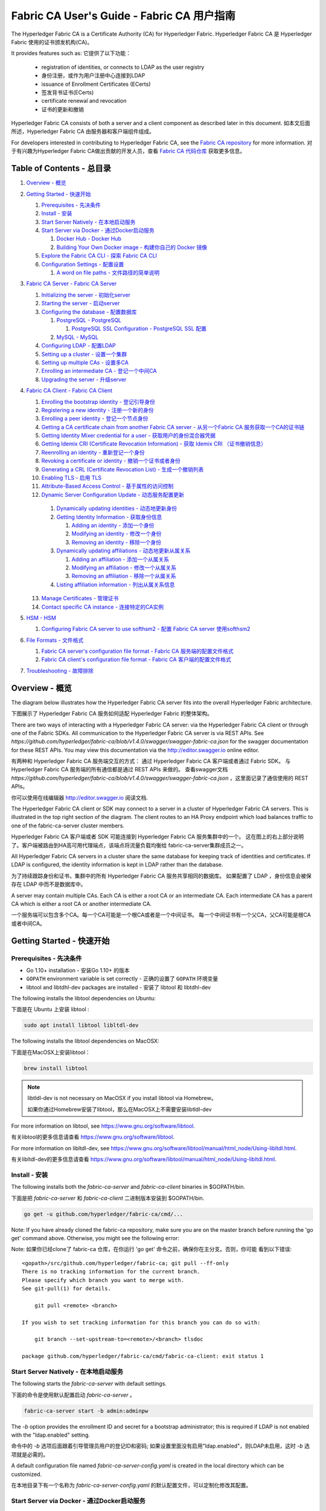 Fabric CA User's Guide - Fabric CA 用户指南
============================================

The Hyperledger Fabric CA is a Certificate Authority (CA)
for Hyperledger Fabric.
Hyperledger Fabric CA 是 Hyperledger Fabric 使用的证书颁发机构(CA)。

It provides features such as:
它提供了以下功能：

  * registration of identities, or connects to LDAP as the user
    registry
  * 身份注册，或作为用户注册中心连接到LDAP
  * issuance of Enrollment Certificates (ECerts)
  * 签发背书证书(ECerts)
  * certificate renewal and revocation
  * 证书的更新和撤销

Hyperledger Fabric CA consists of both a server and a client component as
described later in this document.
如本文后面所述，Hyperledger Fabric CA 由服务器和客户端组件组成。

For developers interested in contributing to Hyperledger Fabric CA, see the
`Fabric CA repository <https://github.com/hyperledger/fabric-ca>`__ for more
information.
对于有兴趣为Hyperledger Fabric CA做出贡献的开发人员，查看
`Fabric CA 代码仓库 <https://github.com/hyperledger/fabric-ca>`__ 获取更多信息。


.. _Back to Top:
.. _回到顶部:

Table of Contents - 总目录
----------------------------------

1. `Overview - 概览`_

2. `Getting Started - 快速开始`_

   1. `Prerequisites - 先决条件`_
   2. `Install - 安装`_
   3. `Start Server Natively - 在本地启动服务`_
   4. `Start Server via Docker - 通过Docker启动服务`_

      1. `Docker Hub - Docker Hub`_
      2. `Building Your Own Docker image - 构建你自己的 Docker 镜像`_

   5. `Explore the Fabric CA CLI - 探索 Fabric CA CLI`_
   6. `Configuration Settings - 配置设置`_

      1. `A word on file paths - 文件路径的简单说明`_

3. `Fabric CA Server - Fabric CA Server`_

   1. `Initializing the server - 初始化server`_
   2. `Starting the server - 启动server`_
   3. `Configuring the database - 配置数据库`_

      1. `PostgreSQL - PostgreSQL`_

         1. `PostgreSQL SSL Configuration - PostgreSQL SSL 配置`_

      2. `MySQL - MySQL`_

   4. `Configuring LDAP - 配置LDAP`_
   5. `Setting up a cluster - 设置一个集群`_
   6. `Setting up multiple CAs - 设置多CA`_
   7. `Enrolling an intermediate CA - 登记一个中间CA`_
   8. `Upgrading the server - 升级server`_

4. `Fabric CA Client - Fabric CA Client`_

   1. `Enrolling the bootstrap identity - 登记引导身份`_
   2. `Registering a new identity - 注册一个新的身份`_
   3. `Enrolling a peer identity - 登记一个节点身份`_
   4. `Getting a CA certificate chain from another Fabric CA server - 从另一个Fabric CA 服务获取一个CA的证书链`_
   5. `Getting Identity Mixer credential for a user - 获取用户的身份混合器凭据`_
   6. `Getting Idemix CRI (Certificate Revocation Information) - 获取 Idemix CRI （证书撤销信息）`_
   7. `Reenrolling an identity - 重新登记一个身份`_
   8. `Revoking a certificate or identity - 撤销一个证书或者身份`_
   9. `Generating a CRL (Certificate Revocation List) - 生成一个撤销列表`_
   10. `Enabling TLS - 启用 TLS`_
   11. `Attribute-Based Access Control - 基于属性的访问控制`_
   12. `Dynamic Server Configuration Update - 动态服务配置更新`_

      1. `Dynamically updating identities - 动态地更新身份`_
      2. `Getting Identity Information - 获取身份信息`_

         1. `Adding an identity - 添加一个身份`_
         2. `Modifying an identity - 修改一个身份`_
         3. `Removing an identity - 移除一个身份`_

      3. `Dynamically updating affiliations - 动态地更新从属关系`_

         1. `Adding an affiliation - 添加一个从属关系`_
         2. `Modifying an affiliation - 修改一个从属关系`_
         3. `Removing an affiliation - 移除一个从属关系`_

      4. `Listing affiliation information - 列出从属关系信息`_

   13. `Manage Certificates - 管理证书`_
   14. `Contact specific CA instance - 连接特定的CA实例`_

5. `HSM - HSM`_

   1. `Configuring Fabric CA server to use softhsm2 - 配置 Fabric CA server 使用softhsm2`_

6. `File Formats - 文件格式`_

   1. `Fabric CA server's configuration file format - Fabric CA 服务端的配置文件格式`_
   2. `Fabric CA client's configuration file format - Fabric CA 客户端的配置文件格式`_

7. `Troubleshooting - 故障排除`_


Overview - 概览
----------------

The diagram below illustrates how the Hyperledger Fabric CA server fits into the
overall Hyperledger Fabric architecture.

下图展示了 Hyperledger Fabric CA 服务如何适配 Hyperledger Fabric 的整体架构。

.. image:: ./images/fabric-ca.png

There are two ways of interacting with a Hyperledger Fabric CA server:
via the Hyperledger Fabric CA client or through one of the Fabric SDKs.
All communication to the Hyperledger Fabric CA server is via REST APIs.
See `https://github.com/hyperledger/fabric-ca/blob/v1.4.0/swagger/swagger-fabric-ca.json` for the swagger documentation
for these REST APIs.
You may view this documentation via the http://editor.swagger.io online editor.

有两种和 Hyperledger Fabric CA 服务端交互的方式：
通过 Hyperledger Fabric CA 客户端或者通过 Fabric SDK。
与 Hyperledger Fabric CA 服务端的所有通信都是通过 REST APIs 来做的。
查看swagger文档 `https://github.com/hyperledger/fabric-ca/blob/v1.4.0/swagger/swagger-fabric-ca.json` ，这里面记录了通信使用的 REST APIs。

你可以使用在线编辑器 http://editor.swagger.io 阅读文档.

The Hyperledger Fabric CA client or SDK may connect to a server in a cluster
of Hyperledger Fabric CA servers.   This is illustrated in the top right section
of the diagram. The client routes to an HA Proxy endpoint which load balances
traffic to one of the fabric-ca-server cluster members.

Hyperledger Fabric CA 客户端或者 SDK 可能连接到 Hyperledger Fabric CA 服务集群中的一个。
这在图上的右上部分说明了。客户端被路由到HA高可用代理端点，该端点将流量负载均衡给
fabric-ca-server集群成员之一。

All Hyperledger Fabric CA servers in a cluster share the same database for
keeping track of identities and certificates.  If LDAP is configured, the identity
information is kept in LDAP rather than the database.

为了持续跟踪身份和证书，集群中的所有 Hyperledger Fabric CA 服务共享相同的数据库。
如果配置了 LDAP ，身份信息会被保存在 LDAP 中而不是数据库中。

A server may contain multiple CAs.  Each CA is either a root CA or an
intermediate CA.  Each intermediate CA has a parent CA which is either a
root CA or another intermediate CA.

一个服务端可以包含多个CA。每一个CA可能是一个根CA或者是一个中间证书。
每一个中间证书有一个父CA，父CA可能是根CA或者中间CA。

Getting Started - 快速开始
------------------------------

Prerequisites - 先决条件
~~~~~~~~~~~~~~~~~~~~~~~~~~~~~~

-  Go 1.10+ installation - 安装Go 1.10+ 的版本
-  ``GOPATH`` environment variable is set correctly - 正确的设置了 ``GOPATH`` 环境变量
- libtool and libtdhl-dev packages are installed - 安装了 libtool 和 libtdhl-dev

The following installs the libtool dependencies on Ubuntu:

下面是在 Ubuntu 上安装 libtool :

.. code:: bash

   sudo apt install libtool libltdl-dev

The following installs the libtool dependencies on MacOSX:

下面是在MacOSX上安装libtool：

.. code:: bash

   brew install libtool

.. note:: libtldl-dev is not necessary on MacOSX if you install
          libtool via Homebrew。

          如果你通过Homebrew安装了libtool，那么在MacOSX上不需要安装libtldl-dev

For more information on libtool, see https://www.gnu.org/software/libtool.

有关libtool的更多信息请查看 https://www.gnu.org/software/libtool.

For more information on libltdl-dev, see https://www.gnu.org/software/libtool/manual/html_node/Using-libltdl.html.

有关libltdl-dev的更多信息请查看 https://www.gnu.org/software/libtool/manual/html_node/Using-libltdl.html.

Install - 安装
~~~~~~~~~~~~~~

The following installs both the `fabric-ca-server` and `fabric-ca-client` binaries
in $GOPATH/bin.

下面是把 `fabric-ca-server` 和 `fabric-ca-client` 二进制版本安装到 $GOPATH/bin.

.. code:: bash

    go get -u github.com/hyperledger/fabric-ca/cmd/...

Note: If you have already cloned the fabric-ca repository, make sure you are on the
master branch before running the 'go get' command above. Otherwise, you might see the
following error:

Note: 如果你已经clone了 fabric-ca 仓库，在你运行 'go get' 命令之前，确保你在主分支。否则，你可能
看到以下错误:

::

    <gopath>/src/github.com/hyperledger/fabric-ca; git pull --ff-only
    There is no tracking information for the current branch.
    Please specify which branch you want to merge with.
    See git-pull(1) for details.

        git pull <remote> <branch>

    If you wish to set tracking information for this branch you can do so with:

        git branch --set-upstream-to=<remote>/<branch> tlsdoc

    package github.com/hyperledger/fabric-ca/cmd/fabric-ca-client: exit status 1

Start Server Natively - 在本地启动服务
~~~~~~~~~~~~~~~~~~~~~~~~~~~~~~~~~~~~~~~~~

The following starts the `fabric-ca-server` with default settings.

下面的命令是使用默认配置启动 `fabric-ca-server` 。

.. code:: bash

    fabric-ca-server start -b admin:adminpw

The `-b` option provides the enrollment ID and secret for a bootstrap
administrator; this is required if LDAP is not enabled with the "ldap.enabled"
setting.

命令中的 `-b` 选项后面跟着引导管理员用户的登记ID和密码; 如果设置里面没有启用"ldap.enabled"，则LDAP未启用，这时 `-b` 选项就是必需的。

A default configuration file named `fabric-ca-server-config.yaml`
is created in the local directory which can be customized.

在本地目录下有一个名称为 `fabric-ca-server-config.yaml` 的默认配置文件，可以定制化修改其配置。

Start Server via Docker - 通过Docker启动服务
~~~~~~~~~~~~~~~~~~~~~~~~~~~~~~~~~~~~~~~~~~~~~

Docker Hub - Docker Hub
^^^^^^^^^^^^^^^^^^^^^^^^

Go to: https://hub.docker.com/r/hyperledger/fabric-ca/tags/

Find the tag that matches the architecture and version of fabric-ca
that you want to pull.

去这里: https://hub.docker.com/r/hyperledger/fabric-ca/tags/

找到符合你想拉取的架构和fabric-ca版本的tag。

Navigate to `$GOPATH/src/github.com/hyperledger/fabric-ca/docker/server`
and open up docker-compose.yml in an editor.

进入 `$GOPATH/src/github.com/hyperledger/fabric-ca/docker/server` 目录并且在一个编辑器内打开 docker-compose.yml。

Change the `image` line to reflect the tag you found previously. The file
may look like this for an x86 architecture for version beta.

将 `image` 那一行改成你前面找到的tag。本文件的tag是一个x86架构的beta版。

.. code:: yaml

    fabric-ca-server:
      image: hyperledger/fabric-ca:x86_64-1.0.0-beta
      container_name: fabric-ca-server
      ports:
        - "7054:7054"
      environment:
        - FABRIC_CA_HOME=/etc/hyperledger/fabric-ca-server
      volumes:
        - "./fabric-ca-server:/etc/hyperledger/fabric-ca-server"
      command: sh -c 'fabric-ca-server start -b admin:adminpw'

Open up a terminal in the same directory as the docker-compose.yml file
and execute the following:

在 docker-compose.yml 文件所在的目录打开一个终端并且执行下面的命令：

.. code:: bash

    # docker-compose up -d

This will pull down the specified fabric-ca image in the compose file
if it does not already exist, and start an instance of the fabric-ca
server.

如果docker-compose.yaml文件里指定的 fabric-ca 镜像事先不存在，则会拉取，然后再启动 fabric-ca 服务。

Building Your Own Docker image - 构建你自己的 Docker 镜像
^^^^^^^^^^^^^^^^^^^^^^^^^^^^^^^^^^^^^^^^^^^^^^^^^^^^^^^^^^^^^^

You can build and start the server via docker-compose as shown below.

你可以通过下面写的命令构建并且使用 docker-compose 启动服务。

.. code:: bash

    cd $GOPATH/src/github.com/hyperledger/fabric-ca
    make docker
    cd docker/server
    docker-compose up -d

The hyperledger/fabric-ca docker image contains both the fabric-ca-server and
the fabric-ca-client.

Docker 镜像 hyperledger/fabric-ca 包含 fabric-ca-server 和 fabric-ca-client。

.. code:: bash

    # cd $GOPATH/src/github.com/hyperledger/fabric-ca
    # FABRIC_CA_DYNAMIC_LINK=true make docker
    # cd docker/server
    # docker-compose up -d

Explore the Fabric CA CLI - 探索 Fabric CA CLI
~~~~~~~~~~~~~~~~~~~~~~~~~~~~~~~~~~~~~~~~~~~~~~~~~~~~~~

This section simply provides the usage messages for the Fabric CA server and client
for convenience.  Additional usage information is provided in following sections.

简便起见，本段落简单提供了 Fabric CA server 和 client使用信息。附加的使用信息在后面的部分提供了。

The following links shows the :doc:`Server Command Line <servercli>` and
:doc:`Client Command Line <clientcli>`.

这两个链接显示了 :doc:`Server 命令行 <servercli>` 和 :doc:`Client 命令行 <clientcli>` 的使用信息。

.. note:: Note that command line options that are string slices (lists) can be
          specified either by specifying the option with comma-separated list
          elements or by specifying the option multiple times, each with a
          string value that make up the list. For example, to specify
          ``host1`` and ``host2`` for the ``csr.hosts`` option, you can either
          pass ``--csr.hosts 'host1,host2'`` or
          ``--csr.hosts host1 --csr.hosts host2``. When using the former format,
          please make sure there are no space before or after any commas.

          注意，命令行选项是字符串切片(列表)，可以通过使用逗号分隔的列表元素指定该选项，
          也可以通过多次指定该选项，每个选项都有一个字符串值，这多个选项和字符串值组成
          列表（空格分割）。 例如，指定 ``csr.hosts`` 的 ``host1`` 和 ``host2`` 两个值，
          你可以通过 ``--csr.hosts 'host1,host2'`` 或者 ``--csr.hosts host1 --csr.hosts host2``
          两种方式皆可。使用前一种格式时，请确保逗号前后没有空格。


`Back to Top`_
`回到顶部`_

Configuration Settings - 配置设置
~~~~~~~~~~~~~~~~~~~~~~~~~~~~~~~~~~~~~~~~~~~~

The Fabric CA provides 3 ways to configure settings on the Fabric CA server
and client. The precedence order is:

Fabric CA 提供3个方法来配置Fabric CA server 和 client的设置。它们的优先级顺序是:

  1. CLI flags - CLI命令行flags变量输入
  2. Environment variables - 环境变量
  3. Configuration file - 配置文件

In the remainder of this document, we refer to making changes to
configuration files. However, configuration file changes can be
overridden through environment variables or CLI flags.

在本文档的其余部分中，我们更多是对配置文件的修改。但是，配置文件的更改是可以被环境变量或 CLI flags 覆盖的。

For example, if we have the following in the client configuration file:

例如，如果我们在client配置文件中有如下内容：

.. code:: yaml

    tls:
      # Enable TLS (default: false)
      enabled: false

      # TLS for the client's listenting port (default: false)
      certfiles:
      client:
        certfile: cert.pem
        keyfile:

The following environment variable may be used to override the ``cert.pem``
setting in the configuration file:

下面的这个环境变量会覆盖配置文件里面的 ``cert.pem`` 这个设置：

.. code:: bash

  export FABRIC_CA_CLIENT_TLS_CLIENT_CERTFILE=cert2.pem

If we wanted to override both the environment variable and configuration
file, we can use a command line flag.

如果我们想同时覆盖环境变量和配置文件，我们可以使用命令行flag。

.. code:: bash

  fabric-ca-client enroll --tls.client.certfile cert3.pem

The same approach applies to fabric-ca-server, except instead of using
``FABIRC_CA_CLIENT`` as the prefix to environment variables,
``FABRIC_CA_SERVER`` is used.

对于 fabric-ca-server 来说，除了需要把环境变量前缀 ``FABIRC_CA_CLIENT``
替换成 ``FABRIC_CA_SERVER`` ，其他用法相同。

.. _server:

A word on file paths - 文件路径的简单说明
^^^^^^^^^^^^^^^^^^^^^^^^^^^^^^^^^^^^^^^^^^
All the properties in the Fabric CA server and client configuration file
that specify file names support both relative and absolute paths.

Fabric CA 服务端和客户端配置文件里面的所有指定文件名的属性都支持相对路径和绝对路径。

Relative paths are relative to the config directory, where the
configuration file is located. For example, if the config directory is
``~/config`` and the tls section is as shown below, the Fabric CA server
or client will look for the ``root.pem`` file in the ``~/config``
directory, ``cert.pem`` file in the ``~/config/certs`` directory and the
``key.pem`` file in the ``/abs/path`` directory

相对路径和配置的目录有关，相对的是配置文件所在的位置。例如，如果配置目录是
``~/config`` 并且 tls 部分就像下面展示的那样，Fabric CA 服务器或者客户端将会在
``~/config`` 目录寻找``root.pem`` 文件，``cert.pem`` 文件在 ``~/config/certs``
目录，``key.pem`` 文件在 ``/abs/path`` 目录。

.. code:: yaml

    tls:
      enabled: true
      certfiles:
        - root.pem
      client:
        certfile: certs/cert.pem
        keyfile: /abs/path/key.pem

`Back to Top`_
`回到顶部`_



Fabric CA Server - Fabric CA Server
-----------------------------------

This section describes the Fabric CA server.

这部分描述 Fabric CA server.

You may initialize the Fabric CA server before starting it. This provides an
opportunity for you to generate a default configuration file that can be
reviewed and customized before starting the server.

你可能需要在启动 Fabric CA server 之前先初始化它。这给你提供了一个机会去生成一个默认的配置文件，你可以在启动之前审核配置，并且根据需要定制配置项。

The Fabric CA server's home directory is determined as follows:
  - if the --home command line option is set, use its value
  - otherwise, if the ``FABRIC_CA_SERVER_HOME`` environment variable is set, use
    its value
  - otherwise, if ``FABRIC_CA_HOME`` environment variable is set, use
    its value
  - otherwise, if the ``CA_CFG_PATH`` environment variable is set, use
    its value
  - otherwise, use current working directory

Fabric CA server的home目录路径由以下决定：
  - 如果命令行设置了，则使用该值
  - 否则，如果设置了环境变量 ``FABRIC_CA_SERVER_HOME`` ，使用该值
  - 否则，如果设置了环境变量 ``FABRIC_CA_HOME`` ，使用该值
  - 否则，如果设置了环境变量 ``CA_CFG_PATH`` ，使用该值
  - 否则，使用当前目录

For the remainder of this server section, we assume that you have set
the ``FABRIC_CA_HOME`` environment variable to
``$HOME/fabric-ca/server``.

在本章节剩下的部分，我们假设你已经设置了环境变量 ``FABRIC_CA_HOME`` 的值为 ``$HOME/fabric-ca/server``。

The instructions below assume that the server configuration file exists
in the server's home directory.

下面的指令基于假设server home目录下存在server配置文件的情况。

.. _initialize:

Initializing the server - 初始化server
~~~~~~~~~~~~~~~~~~~~~~~~~~~~~~~~~~~~~

Initialize the Fabric CA server as follows:

初始化 Fabric CA server：

.. code:: bash

    fabric-ca-server init -b admin:adminpw

The ``-b`` (bootstrap identity) option is required for initialization when
LDAP is disabled. At least one bootstrap identity is required to start the
Fabric CA server; this identity is the server administrator.

当 LDAP 未启用时，初始化需要指定选项 ``-b`` (引导身份)。启动 Fabric CA server 至少需要一个引导身份；这个身份是服务器管理员。

The server configuration file contains a Certificate Signing Request (CSR)
section that can be configured. The following is a sample CSR.

Server 配置文件包含一个可配置的证书签名请求(CSR)部分。下面是一个简单的 CSR。

.. _csr-fields:

.. code:: yaml

   cn: fabric-ca-server
   names:
      - C: US
        ST: "North Carolina"
        L:
        O: Hyperledger
        OU: Fabric
   hosts:
     - host1.example.com
     - localhost
   ca:
      expiry: 131400h
      pathlength: 1

All of the fields above pertain to the X.509 signing key and certificate which
is generated by the ``fabric-ca-server init``.  This corresponds to the
``ca.certfile`` and ``ca.keyfile`` files in the server's configuration file.
The fields are as follows:

上面所有的属性都和使用 ``fabric-ca-server init`` 生成的 X.509 签名密钥和证书有关。这和 Server 配置文件里面的  ``ca.certfile`` 和 ``ca.keyfile`` 对应。
这些属性如下：

  -  **cn** is the Common Name
  -  **O** is the organization name
  -  **OU** is the organizational unit
  -  **L** is the location or city
  -  **ST** is the state
  -  **C** is the country

  -  **cn** 是通用名称
  -  **O** 是组织名称
  -  **OU** 是组织单位
  -  **L** 是地区或城市
  -  **ST** 是州或者省
  -  **C** 是国家

If custom values for the CSR are required, you may customize the configuration
file, delete the files specified by the ``ca.certfile`` and ``ca.keyfile``
configuration items, and then run the ``fabric-ca-server init -b admin:adminpw``
command again.

如果需要自定义CSR的值，你需要修改配置文件，删除配置项指定的``ca.certfile`` 和 ``ca.keyfile``
两个文件，然后再次运行命令``fabric-ca-server init -b admin:adminpw``。

The ``fabric-ca-server init`` command generates a self-signed CA certificate
unless the ``-u <parent-fabric-ca-server-URL>`` option is specified.
If the ``-u`` is specified, the server's CA certificate is signed by the
parent Fabric CA server.

如果不指定选项``-u <parent-fabric-ca-server-URL>``，执行命令``fabric-ca-server init``时会
生成一个自签名的CA证书。如果指定了``-u``，服务的CA证书会被父级Fabric CA服务签名。

In order to authenticate to the parent Fabric CA server, the URL must
be of the form ``<scheme>://<enrollmentID>:<secret>@<host>:<port>``, where
<enrollmentID> and <secret> correspond to an identity with an 'hf.IntermediateCA'
attribute whose value equals 'true'.
The ``fabric-ca-server init`` command also generates a default configuration
file named **fabric-ca-server-config.yaml** in the server's home directory.

为了验证父级Fabric CA服务，URL的格式必须符合``<scheme>://<enrollmentID>:<secret>@<host>:<port>``
这种形式，并且 <enrollmentID> 和 <secret> 需要与某一个 'hf.IntermediateCA' 属性为true的身份符合。
命令 ``fabric-ca-server init`` 还会在服务器的home目录生成一个默认的命名为 **fabric-ca-server-config.yaml** 的配置文件。

If you want the Fabric CA server to use a CA signing certificate and key file which you provide,
you must place your files in the location referenced by ``ca.certfile`` and ``ca.keyfile`` respectively.
Both files must be PEM-encoded and must not be encrypted.
More specifically, the contents of the CA certificate file must begin with ``-----BEGIN CERTIFICATE-----``
and the contents of the key file must begin with ``-----BEGIN PRIVATE KEY-----`` and not
``-----BEGIN ENCRYPTED PRIVATE KEY-----``.

如果你希望 Fabric CA 服务使用你提供的 CA 文件签发证书和密钥文件，你必须把你的文件分别
放在配置项 ``ca.certfile`` 和 ``ca.keyfile`` 指定的位置。
两个文件必须是PEM编码格式并且没有被加密。
更具体地说，CA证书文件的内容必须以 ``-----BEGIN CERTIFICATE-----`` 开始，并且密钥文件的内容必须是以 ``-----BEGIN PRIVATE KEY-----`` 开始，
而不是以 ``-----BEGIN ENCRYPTED PRIVATE KEY-----`` 开始。

Algorithms and key sizes

算法和密钥长度

The CSR can be customized to generate X.509 certificates and keys that
support Elliptic Curve (ECDSA). The following setting is an
example of the implementation of Elliptic Curve Digital Signature
Algorithm (ECDSA) with curve ``prime256v1`` and signature algorithm
``ecdsa-with-SHA256``:

能通过定制化 CSR 来生成支持 ECDSA 椭圆曲线算法且符合X.509格式的证书和密钥。
下面的设置是椭圆曲线数字签名算法（ECDSA）的一个示例实现，它使用的曲线是
``prime256v1`` 和 ``ecdsa-with-SHA256`` 算法：

.. code:: yaml

    key:
       algo: ecdsa
       size: 256

The choice of algorithm and key size are based on security needs.

对算法和密钥长度的选择基于对安全程度的需求。

Elliptic Curve (ECDSA) offers the following key size options:

椭圆曲线 (ECDSA) 提供了下面的密钥长度选项:

+--------+--------------+-----------------------+
| size   | ASN1 OID     | Signature Algorithm   |
+========+==============+=======================+
| 256    | prime256v1   | ecdsa-with-SHA256     |
+--------+--------------+-----------------------+
| 384    | secp384r1    | ecdsa-with-SHA384     |
+--------+--------------+-----------------------+
| 521    | secp521r1    | ecdsa-with-SHA512     |
+--------+--------------+-----------------------+

Starting the server - 启动server
~~~~~~~~~~~~~~~~~~~~~~~~~~~~~~~~

Start the Fabric CA server as follows:

使用下面的命令启动Fabric CA 服务:

.. code:: bash

    fabric-ca-server start -b <admin>:<adminpw>

If the server has not been previously initialized, it will initialize
itself as it starts for the first time.  During this initialization, the
server will generate the ca-cert.pem and ca-key.pem files if they don't
yet exist and will also create a default configuration file if it does
not exist.  See the `Initialize the Fabric CA server <#initialize>`__ section.

如果服务没有被提前初始化，它将会在第一次启动的时候初始化它自身。在初始化期间，如果
ca-cert.pem 和 ca-key.pem 文件原本不存在，服务会生成，并且如果默认配置文件不
存在，服务也会生成。参见 `Initialize the Fabric CA server <#initialize>`__ 部分.

Unless the Fabric CA server is configured to use LDAP, it must be
configured with at least one pre-registered bootstrap identity to enable you
to register and enroll other identities. The ``-b`` option specifies the
name and password for a bootstrap identity.

除非 Fabric CA 服务配置了使用LDAP，否则它必须配置至少一个预注册的引导身份来启用注册和登记其他身份的功能。
选项 ``-b`` 指定了引导身份的name和password。

To cause the Fabric CA server to listen on ``https`` rather than
``http``, set ``tls.enabled`` to ``true``.

为了让 Fabric CA 服务监听 ``https`` 而不是 ``http``， 则需设置 ``tls.enabled`` 为 ``true``。

SECURITY WARNING: The Fabric CA server should always be started with TLS
enabled (``tls.enabled`` set to true). Failure to do so leaves the
server vulnerable to an attacker with access to network traffic.

安全告警: Fabric CA 服务应该总是启用TLS(``tls.enabled`` 设置为true)之后再启动。如果不能这么做，
那么会使得服务在利用网络传输进行攻击得人面前非常脆弱。

To limit the number of times that the same secret (or password) can be
used for enrollment, set the ``registry.maxenrollments`` in the configuration
file to the appropriate value. If you set the value to 1, the Fabric CA
server allows passwords to only be used once for a particular enrollment
ID. If you set the value to -1, the Fabric CA server places no limit on
the number of times that a secret can be reused for enrollment. The
default value is -1. Setting the value to 0, the Fabric CA server will
disable enrollment for all identities and registration of identities will
not be allowed.

限制相同的密码被重复用于登记的次数，在配置文件中设置 ``registry.maxenrollments``为适当的值。
如果将值设置为1，则对于单个特定的密码 Fabric CA 服务只允许一个登记ID使用。
如果您将该值设置为-1，Fabric CA服务不会设置任何限制，每个密码可重复用于登记。
将该值设置为0，Fabric CA服务将禁用所有身份的登记和注册。

The Fabric CA server should now be listening on port 7054.

启动后，Fabric CA 服务应该开始监听7054端口了。

You may skip to the `Fabric CA Client <#fabric-ca-client>`__ section if
you do not want to configure the Fabric CA server to run in a cluster or
to use LDAP.

如果你不想配置 Fabric CA 服务运行在一个集群里或者使用 LDAP，你可以跳过 `Fabric CA Client <#fabric-ca-client>`__ 部分。

Configuring the database - 配置数据库
~~~~~~~~~~~~~~~~~~~~~~~~~~~~~~~~~~~~~~

This section describes how to configure the Fabric CA server to connect
to PostgreSQL or MySQL databases. The default database is SQLite and the
default database file is ``fabric-ca-server.db`` in the Fabric CA
server's home directory.

这个章节描述了如何配置 Fabric CA 服务连接 PostgreSQL 或者 MySQL 数据库。
默认的数据库是 SQLite，默认的数据库文件是 Fabric CA 的home目录下的 ``fabric-ca-server.db`` 。

If you don't care about running the Fabric CA server in a cluster, you
may skip this section; otherwise, you must configure either PostgreSQL or
MySQL as described below. Fabric CA supports the following database
versions in a cluster setup:

如果你不关心把Fabric CA服务运行在一个集群里面的事情，你可以跳过此节；否则，你必须按照下面描述的办法配置PostgreSQL或者MySQL。
Fabric CA 在集群里安装的情况支持下面的数据库版本：

- PostgreSQL: 9.5.5 or later
- MySQL: 5.7 or later

PostgreSQL - PostgreSQL
^^^^^^^^^^^^^^^^^^^^^^^^^^^^^^

The following sample may be added to the server's configuration file in
order to connect to a PostgreSQL database. Be sure to customize the
various values appropriately. There are limitations on what characters are allowed
in the database name. Please refer to the following Postgres documentation
for more information: https://www.postgresql.org/docs/current/static/sql-syntax-lexical.html#SQL-SYNTAX-IDENTIFIERS

为了连接进 PostgreSQL 数据库，下面的示例可能被添加到服务的配置文件里面。
来保证适当地定制各种变量。数据库名称中允许使用哪些字符是有限制的。有关更多信息，
请参考以下Postgres文档: https://www.postgresql.org/docs/current/static/sql-syntax-lexical.html#SQL-SYNTAX-IDENTIFIERS

.. code:: yaml

    db:
      type: postgres
      datasource: host=localhost port=5432 user=Username password=Password dbname=fabric_ca sslmode=verify-full

Specifying *sslmode* configures the type of SSL authentication. Valid
values for sslmode are:

指定 *sslmode* 配置SSL身份验证的类型。有效的sslmode的值为:

|

+----------------+----------------+
| Mode           | Description    |
+================+================+
| disable        | No SSL         |
+----------------+----------------+
| require        | Always SSL     |
|                | (skip          |
|                | verification)  |
+----------------+----------------+
| verify-ca      | Always SSL     |
|                | (verify that   |
|                | the            |
|                | certificate    |
|                | presented by   |
|                | the server was |
|                | signed by a    |
|                | trusted CA)    |
+----------------+----------------+
| verify-full    | Same as        |
|                | verify-ca AND  |
|                | verify that    |
|                | the            |
|                | certificate    |
|                | presented by   |
|                | the server was |
|                | signed by a    |
|                | trusted CA and |
|                | the server     |
|                | hostname       |
|                | matches the    |
|                | one in the     |
|                | certificate    |
+----------------+----------------+

|

If you would like to use TLS, then the ``db.tls`` section in the Fabric CA server
configuration file must be specified. If SSL client authentication is enabled
on the PostgreSQL server, then the client certificate and key file must also be
specified in the ``db.tls.client`` section. The following is an example
of the ``db.tls`` section:

如果您想使用TLS，那么必须指定Fabric CA服务器配置文件中的 ``db.tls`` 部分。
如果在PostgreSQL服务器上启用了SSL客户机身份验证，那么还必须在 ``db.tls.client``
的部分指定客户机证书和密钥文件。下面是 ``db.tls`` 部分的示例:

.. code:: yaml

    db:
      ...
      tls:
          enabled: true
          certfiles:
            - db-server-cert.pem
          client:
                certfile: db-client-cert.pem
                keyfile: db-client-key.pem

| **certfiles** - A list of PEM-encoded trusted root certificate files.
| **certfile** and **keyfile** - PEM-encoded certificate and key files that are used by the Fabric CA server to communicate securely with the PostgreSQL server

| **certfiles** - 可信任的PEM编码的根证书文件列表
| **certfile** 和 **keyfile** - Fabric CA服务用于跟PostgreSQL服务安全通信的PEM编码的证书和密钥文件

PostgreSQL SSL Configuration - PostgreSQL SSL 配置
"""""""""""""""""""""""""""""""""""""""""""""""""""""""""""""""""""

**Basic instructions for configuring SSL on the PostgreSQL server:**

**在PostgreSQL服务中配置SSL的基本事项:**

1. In postgresql.conf, uncomment SSL and set to "on" (SSL=on)

2. Place certificate and key files in the PostgreSQL data directory.

1. 在 postgresql.conf 中，不要注释SSL，并且要设置为 "on" (SSL=on)

2. 把证书和密钥文件放在 PostgreSQL 的data目录.

Instructions for generating self-signed certificates for:
https://www.postgresql.org/docs/9.5/static/ssl-tcp.html

生成自签名的证书的方法指引:
https://www.postgresql.org/docs/9.5/static/ssl-tcp.html

Note: Self-signed certificates are for testing purposes and should not
be used in a production environment

注意: 自签名的证书可以用于测试目的，在生产环境不要使用

**PostgreSQL Server - Require Client Certificates**

**PostgreSQL 服务 - 要求客户机证书**

1. Place certificates of the certificate authorities (CAs) you trust in the file root.crt in the PostgreSQL data directory

2. In postgresql.conf, set "ssl\_ca\_file" to point to the root cert of the client (CA cert)

3. Set the clientcert parameter to 1 on the appropriate hostssl line(s) in pg\_hba.conf.

1. 把在root.crt文件中信任的证书颁发机构(CAs)的证书放在 PostgreSQL 的data目录。

2. 在 postgresql.conf 中，设置 "ssl\_ca\_file" 指向client的根证书。

3. 在 pg\_hba.conf 中的 hostssl 这一行设置 clientcert 参数为 1。

For more details on configuring SSL on the PostgreSQL server, please refer
to the following PostgreSQL documentation:
https://www.postgresql.org/docs/9.4/static/libpq-ssl.html

关于在PostgreSQL服务上配置SSL的更多细节，请参考下面的PostgreSQL文档:
https://www.postgresql.org/docs/9.4/static/libpq-ssl.html

MySQL - MySQL
^^^^^^^^^^^^^^

The following sample may be added to the Fabric CA server configuration file in
order to connect to a MySQL database. Be sure to customize the various
values appropriately. There are limitations on what characters are allowed
in the database name. Please refer to the following MySQL documentation
for more information: https://dev.mysql.com/doc/refman/5.7/en/identifiers.html

下面的示例可能添加到Fabric CA服务的配置文件中，目的是为了连接 MySQL 数据库。确保能够适当的定制多个变量。
数据库名称中允许使用哪些字符是有限制的。有关更多信息，请参考以下MySQL文档:
https://dev.mysql.com/doc/refman/5.7/en/identifiers.html

On MySQL 5.7.X, certain modes affect whether the server permits '0000-00-00' as a valid date.
It might be necessary to relax the modes that MySQL server uses. We want to allow
the server to be able to accept zero date values.

在 MySQL 5.7.X，某些模式会影响服务器是否允许 '0000-00-00' 作为有效日期。
可能有必要放松MySQL服务器使用的模式。我们希望允许服务器能够接受零日期值。

In my.cnf, find the configuration option *sql_mode* and remove *NO_ZERO_DATE* if present.
Restart MySQL server after making this change.

在my.cnf中，找到配置选项 *sql_mode* ，如果存在，则删除 *NO_ZERO_DATE* 。
进行此更改后重新启动MySQL服务器。

Please refer to the following MySQL documentation on different modes available
and select the appropriate settings for the specific version of MySQL that is
being used.

请参考下面关于不同模式的MySQL文档，并为正在使用的特定MySQL版本选择适当的设置。

https://dev.mysql.com/doc/refman/5.7/en/sql-mode.html

.. code:: yaml

    db:
      type: mysql
      datasource: root:rootpw@tcp(localhost:3306)/fabric_ca?parseTime=true&tls=custom

If connecting over TLS to the MySQL server, the ``db.tls.client``
section is also required as described in the **PostgreSQL** section above.

如果通过TLS连接到MySQL服务器，则使用 ``db.tls.client`` 部分也是必需的，如上面的**PostgreSQL**部分所述。

MySQL SSL Configuration - MySQL SSL 配置
""""""""""""""""""""""""""""""""""""""""""""""""""""""

**Basic instructions for configuring SSL on MySQL server:**

**在MySQL服务中配置SSL的基本事项:**

1. Open or create my.cnf file for the server. Add or uncomment the
   lines below in the [mysqld] section. These should point to the key and
   certificates for the server, and the root CA cert.

   为服务打开或创建文件 my.cnf。在[mysqld]部分中添加或取消注释下面的行。这些应该指向服务器的密钥和证书，以及根CA证书。

   Instructions on creating server and client-side certficates:
   http://dev.mysql.com/doc/refman/5.7/en/creating-ssl-files-using-openssl.html

   关于创建服务器和客户端证书的说明:
   http://dev.mysql.com/doc/refman/5.7/en/creating-ssl-files-using-openssl.html

   [mysqld] ssl-ca=ca-cert.pem ssl-cert=server-cert.pem ssl-key=server-key.pem

   Can run the following query to confirm SSL has been enabled.

   可以运行以下查询来确认SSL已启用。

   mysql> SHOW GLOBAL VARIABLES LIKE 'have\_%ssl';

   Should see:

   +----------------+----------------+
   | Variable_name  | Value          |
   +================+================+
   | have_openssl   | YES            |
   +----------------+----------------+
   | have_ssl       | YES            |
   +----------------+----------------+

2. After the server-side SSL configuration is finished, the next step is
   to create a user who has a privilege to access the MySQL server over
   SSL. For that, log in to the MySQL server, and type:

   服务器端SSL配置完成后，下一步是创建一个用户，该用户有权通过SSL访问MySQL服务器。为此，登录到MySQL服务器，输入:

   mysql> GRANT ALL PRIVILEGES ON *.* TO 'ssluser'@'%' IDENTIFIED BY
   'password' REQUIRE SSL; mysql> FLUSH PRIVILEGES;

   如果你希望提供一个特定的IP地址，用户将从该地址访问服务器，请将'%'更改为特定的IP地址。

**MySQL Server - Require Client Certificates**

**MySQL 服务 - 要求客户机证书**

Options for secure connections are similar to those used on the server side.

安全连接的选项类似于服务器端使用的选项。

-  ssl-ca identifies the Certificate Authority (CA) certificate. This
   option, if used, must specify the same certificate used by the server.

   ssl-ca指证书颁发机构(CA)证书。如果使用此选项，则必须指定服务器使用的相同证书。
-  ssl-cert identifies MySQL server's certificate.

   ssl-cert指MySQL服务端的证书。
-  ssl-key identifies MySQL server's private key.

   ssl-key指MySQL服务端的私钥。

Suppose that you want to connect using an account that has no special
encryption requirements or was created using a GRANT statement that
includes the REQUIRE SSL option. As a recommended set of
secure-connection options, start the MySQL server with at least
--ssl-cert and --ssl-key options. Then set the ``db.tls.certfiles`` property
in the server configuration file and start the Fabric CA server.

假设你希望使用没有特殊加密要求的帐户连接，或者使用包含REQUIRE SSL选项的GRANT语句创建的帐户连接。
作为推荐的一组安全连接选项，使用至少 --ssl-cert和--ssl-key 选项启动MySQL服务器。
然后配置文件里设置 ``db.tls.certfiles`` 属性，并启动Fabric CA服务器。

To require that a client certificate also be specified, create the
account using the REQUIRE X509 option. Then the client must also specify
proper client key and certificate files; otherwise, the MySQL server
will reject the connection. To specify client key and certificate files
for the Fabric CA server, set the ``db.tls.client.certfile``,
and ``db.tls.client.keyfile`` configuration properties.

为了要求指定客户端证书，请使用REQUIRE X509选项创建帐户。然后客户端还必须
指定正确的客户端密钥和证书文件；否则，MySQL服务将拒绝连接。要为Fabric CA服务
指定客户端密钥和证书文件，通过配置文件中 ``db.tls.client.certfile`` 、
``db.tls.client.keyfile`` 两个属性进行配置。

Configuring LDAP - 配置LDAP
~~~~~~~~~~~~~~~~~~~~~~~~~~~

The Fabric CA server can be configured to read from an LDAP server.

Fabric CA服务可以配置为从LDAP服务读取数据。

In particular, the Fabric CA server may connect to an LDAP server to do
the following:
具体来说，Fabric CA服务可以连接到LDAP服务来执行以下操作：

-  authenticate an identity prior to enrollment

   enroll前验证身份
-  retrieve an identity's attribute values which are used for authorization.

   检索用于授权的身份的属性值

Modify the LDAP section of the Fabric CA server's configuration file to configure the
server to connect to an LDAP server.

修改 Fabric CA 服务配置文件的 LDAP 部分，将Fabric CA服务配置为连接到LDAP服务。

.. code:: yaml

    ldap:
       # Enables or disables the LDAP client (default: false)
       enabled: false
       # The URL of the LDAP server
       url: <scheme>://<adminDN>:<adminPassword>@<host>:<port>/<base>
       userfilter: <filter>
       attribute:
          # 'names' is an array of strings that identify the specific attributes
          # which are requested from the LDAP server.
          names: <LDAPAttrs>
          # The 'converters' section is used to convert LDAP attribute values
          # to fabric CA attribute values.
          #
          # For example, the following converts an LDAP 'uid' attribute
          # whose value begins with 'revoker' to a fabric CA attribute
          # named "hf.Revoker" with a value of "true" (because the expression
          # evaluates to true).
          #    converters:
          #       - name: hf.Revoker
          #         value: attr("uid") =~ "revoker*"
          #
          # As another example, assume a user has an LDAP attribute named
          # 'member' which has multiple values of "dn1", "dn2", and "dn3".
          # Further assume the following configuration.
          #    converters:
          #       - name: myAttr
          #         value: map(attr("member"),"groups")
          #    maps:
          #       groups:
          #          - name: dn1
          #            value: orderer
          #          - name: dn2
          #            value: peer
          # The value of the user's 'myAttr' attribute is then computed to be
          # "orderer,peer,dn3".  This is because the value of 'attr("member")' is
          # "dn1,dn2,dn3", and the call to 'map' with a 2nd argument of
          # "group" replaces "dn1" with "orderer" and "dn2" with "peer".
          converters:
            - name: <fcaAttrName>
              value: <fcaExpr>
          maps:
            <mapName>:
                - name: <from>
                  value: <to>

Where:

  * ``scheme`` is one of *ldap* or *ldaps*;
  * ``scheme`` 是一个 *ldap* 或者是一个 *ldaps*;
  * ``adminDN`` is the distinquished name of the admin user;
  * ``adminDN`` 是管理员用户的唯一名称;
  * ``pass`` is the password of the admin user;
  * ``pass`` 是管理员用户的密码;
  * ``host`` is the hostname or IP address of the LDAP server;
  * ``host`` 是LDAP服务的主机名或者IP地址;
  * ``port`` is the optional port number, where default 389 for *ldap*
    and 636 for *ldaps*;
  * ``port`` 是可选的端口号，默认情况是 *ldap* 为389，*ldaps* 为636;
  * ``base`` is the optional root of the LDAP tree to use for searches;
  * ``base`` 是可选的，是用于搜索的LDAP树结构的根;
  * ``filter`` is a filter to use when searching to convert a login
    user name to a distinguished name. For example, a value of
    ``(uid=%s)`` searches for LDAP entries with the value of a ``uid``
    attribute whose value is the login user name. Similarly,
    ``(email=%s)`` may be used to login with an email address.
  * ``filter`` 是搜索一个登陆用户名转化成唯一名称时使用的过滤器。例如，当值为 ``(uid=%s)``
    时，将搜索 ``uid`` 的属性值为登陆用户名的LDAP实体。相似地，当值为 ``(email=%s)``
    时，可能是使用一个电子邮箱地址登陆的。
  * ``LDAPAttrs`` is an array of LDAP attribute names to request from the
    LDAP server on a user's behalf;
  * ``LDAPAttrs`` 是代表用户从LDAP服务请求的LDAP属性名称数组;
  * the attribute.converters section is used to convert LDAP attributes to fabric
    CA attributes, where
    * ``fcaAttrName`` is the name of a fabric CA attribute;
    * ``fcaExpr`` is an expression whose evaluated value is assigned to the fabric CA attribute.
    For example, suppose that <LDAPAttrs> is ["uid"], <fcaAttrName> is 'hf.Revoker',
    and <fcaExpr> is 'attr("uid") =~ "revoker*"'.  This means that an attribute
    named "uid" is requested from the LDAP server on a user's behalf.  The user is
    then given a value of 'true' for the 'hf.Revoker' attribute if the value of
    the user's 'uid' LDAP attribute begins with 'revoker'; otherwise, the user
    is given a value of 'false' for the 'hf.Revoker' attribute.
  * attribute.converters 的部分是用于将LDAP属性转化为 fabric CA 属性，这里
    * ``fcaAttrName`` 是fabric CA 属性的名称;
    * ``fcaExpr`` 是一个表达式，相应的计算值会赋值给fabric CA 属性。
    例如，假设 <LDAPAttrs> 的值是 ["uid"]，<fcaAttrName> 是 'hf.Revoker'，
    并且 <fcaExpr> 是 'attr("uid") =~ "revoker*"'。这个意思就是，
    代表一个用户从LDAP服务请求一个名称为"uid"的属性。如果用户的LDAP属性'uid'的值
    是以'revoker'为前缀的，则'hf.Revoker'的属性为 'true'；否则，'hf.Revoker'的属性为 'false'。
  * the attribute.maps section is used to map LDAP response values.  The typical
    use case is to map a distinguished name associated with an LDAP group to an
    identity type.
  * attribute.maps 的部分是用来对应LDAP 的响应值。典型使用场景是将和一个唯一名称关联的LDAP组对应成一个身份类型。

The LDAP expression language uses the govaluate package as described at
https://github.com/Knetic/govaluate/blob/master/MANUAL.md.  This defines
operators such as "=~" and literals such as "revoker*", which is a regular
expression.  The LDAP-specific variables and functions which extend the
base govaluate language are as follows:

LDAP 的表达式语言使用govaluate包 这个链接有描述：
https://github.com/Knetic/govaluate/blob/master/MANUAL.md.
这里定义了 "=~" 这样的操作符和 "revoker*" 这样的符号，这属于正则表达式。
LDAP专有的变量和方法是基于govaluate语言扩展的，如下:

  * ``DN`` is a variable equal to the user's distinguished name.
  * ``DN`` 是一个变量，等于用户的唯一性名称。
  * ``affiliation`` is a variable equal to the user's affiliation.
  * ``affiliation`` 是一个变量，等于用户的affiliation。
  * ``attr`` is a function which takes 1 or 2 arguments.  The 1st argument
    is an LDAP attribute name.  The 2nd argument is a separator string which is
    used to join multiple values into a single string; the default separator
    string is ",". The ``attr`` function always returns a value of type
    'string'.
  * ``attr`` 是一个方法，需要一个或二个参数。第一个参数是一个LDAP属性名。第二个参数是一个
    分隔符，用于将多个值连接到一个字符串中; 默认的分隔符是 ","。 ``attr`` 方法总是返回一个'string'的值。
  * ``map`` is a function which takes 2 arguments.  The 1st argument
    is any string.  The second argument is the name of a map which is used to
    perform string substitution on the string from the 1st argument.
  * ``map`` 是一个需要两个参数的方法。第一个参数是任意的字符串。第二个参数是map的名称，
    用于对第一个参数中的字符串执行字符串替换。
  * ``if`` is a function which takes a 3 arguments where the first argument
    must resolve to a boolean value.  If it evaluates to true, the second
    argument is returned; otherwise, the third argument is returned.
  * ``if`` 是一个需要三个参数的方法，第一个参数必须解析为boolean值。如果第一个Boolean值为true，
    则返回第二个参数; 否则，返回第三个参数。

For example, the following expression evaluates to true if the user has
a distinguished name ending in "O=org1,C=US", or if the user has an affiliation
beginning with "org1.dept2." and also has the "admin" attribute of "true".

例如，如果用户有一个后缀为"O=org1,C=US"的唯一性名称，或者如果用户有一个affiliation前缀为
"org1.dept2."并且有一个属性名为"admin" 值为"true"，下面的表达式计算结果是true。

  **DN =~ "*O=org1,C=US" || (affiliation =~ "org1.dept2.*" && attr('admin') = 'true')**

NOTE: Since the ``attr`` function always returns a value of type 'string',
numeric operators may not be used to construct expressions.
For example, the following is NOT a valid expression:

注意: 由于 ``attr`` 方法总是返回字符串类型的值， 数值类操作符可能不能用于构造表达式。
例如，下面就不是可用的表达式:

.. code:: yaml

     value: attr("gidNumber) >= 10000 && attr("gidNumber) < 10006

Alternatively, a regular expression enclosed in quotes as shown below may be used
to return an equivalent result:

或者，可以使用下面所示的引号括起来的正则表达式返回等效的结果:

.. code:: yaml

     value: attr("gidNumber") =~ "1000[0-5]$" || attr("mail") == "root@example.com"

The following is a sample configuration section for the default setting
for the OpenLDAP server whose docker image is at
``https://github.com/osixia/docker-openldap``.

下面是一个示例的配置部分，用于OpenLDAP服务的默认设置，docker镜像在：
``https://github.com/osixia/docker-openldap`` 。

.. code:: yaml

    ldap:
       enabled: true
       url: ldap://cn=admin,dc=example,dc=org:admin@localhost:10389/dc=example,dc=org
       userfilter: (uid=%s)

See ``FABRIC_CA/scripts/run-ldap-tests`` for a script which starts an
OpenLDAP docker image, configures it, runs the LDAP tests in
``FABRIC_CA/cli/server/ldap/ldap_test.go``, and stops the OpenLDAP
server.

参见 ``FABRIC_CA/scripts/run-ldap-tests`` 用于启动 OpenLDAP docker 镜像的脚本，配置它，
在 ``FABRIC_CA/cli/server/ldap/ldap_test.go`` 运行LDAP示例，和停止 OpenLDAP 服务。

When LDAP is configured, enrollment works as follows:

当LDAP配置好之后，enrollment 的工作如下:


-  The Fabric CA client or client SDK sends an enrollment request with a
   basic authorization header.

   Fabric CA 客户端或者客户端 SDK发送一个enrollment请求，请求头里面包含基本认证。
-  The Fabric CA server receives the enrollment request, decodes the
   identity name and password in the authorization header, looks up the DN (Distinguished
   Name) associated with the identity name using the "userfilter" from the
   configuration file, and then attempts an LDAP bind with the identity's
   password. If the LDAP bind is successful, the enrollment processing is
   authorized and can proceed.

   Fabric CA 服务接收到enrollment请求，在请求头里找出基本认证内容然后解码出身份名称和密码，
   使用配置文件中的 "userfilter"寻找和身份名称关联的DN (唯一性名称)，然后尝试使用身份的密码
   进行LDAP绑定。如果LDAP绑定成功，enrollment处理就得到授权并可以继续。

Setting up a cluster - 设置一个集群
~~~~~~~~~~~~~~~~~~~~~~~~~~~~~~~~~~~

You may use any IP sprayer to load balance to a cluster of Fabric CA
servers. This section provides an example of how to set up Haproxy to
route to a Fabric CA server cluster. Be sure to change hostname and port
to reflect the settings of your Fabric CA servers.

haproxy.conf

.. code::

    global
          maxconn 4096
          daemon

    defaults
          mode http
          maxconn 2000
          timeout connect 5000
          timeout client 50000
          timeout server 50000

    listen http-in
          bind *:7054
          balance roundrobin
          server server1 hostname1:port
          server server2 hostname2:port
          server server3 hostname3:port


Note: If using TLS, need to use ``mode tcp``.

Setting up multiple CAs - 设置多CA
~~~~~~~~~~~~~~~~~~~~~~~~~~~~~~~~~~~~

The fabric-ca server by default consists of a single default CA. However, additional CAs
can be added to a single server by using `cafiles` or `cacount` configuration options.
Each additional CA will have its own home directory.

cacount:
^^^^^^^^

The `cacount` provides a quick way to start X number of default additional
CAs. The home directory will be relative to the server directory. With this option,
the directory structure will be as follows:

.. code:: yaml

    --<Server Home>
      |--ca
        |--ca1
        |--ca2

Each additional CA will get a default configuration file generated in it's home
directory, within the configuration file it will contain a unique CA name.

For example, the following command will start 2 default CA instances:

.. code:: bash

   fabric-ca-server start -b admin:adminpw --cacount 2

cafiles:
^^^^^^^^

If absolute paths are not provided when using the cafiles configuration option,
the CA home directory will be relative to the server directory.

To use this option, CA configuration files must have already been generated and
configured for each CA that is to be started. Each configuration file must have
a unique CA name and Common Name (CN), otherwise the server will fail to start as these
names must be unique. The CA configuration files will override any default
CA configuration, and any missing options in the CA configuration files will be
replaced by the values from the default CA.

The precedence order will be as follows:

  1. CA Configuration file
  2. Default CA CLI flags
  3. Default CA Environment variables
  4. Default CA Configuration file

A CA configuration file must contain at least the following:

.. code:: yaml

    ca:
    # Name of this CA
    name: <CANAME>

    csr:
      cn: <COMMONNAME>

You may configure your directory structure as follows:

.. code:: yaml

    --<Server Home>
      |--ca
        |--ca1
          |-- fabric-ca-config.yaml
        |--ca2
          |-- fabric-ca-config.yaml

For example, the following command will start two customized CA instances:

.. code:: bash

    fabric-ca-server start -b admin:adminpw --cafiles ca/ca1/fabric-ca-config.yaml
    --cafiles ca/ca2/fabric-ca-config.yaml


Enrolling an intermediate CA - 登记一个中间CA
~~~~~~~~~~~~~~~~~~~~~~~~~~~~~~~~~~~~~~~~~~~~~~~

In order to create a CA signing certificate for an intermediate CA, the intermediate
CA must enroll with a parent CA in the same way that a fabric-ca-client enrolls with a CA.
This is done by using the -u option to specify the URL of the parent CA and the enrollment ID
and secret as shown below.  The identity associated with this enrollment ID must have an
attribute with a name of "hf.IntermediateCA" and a value of "true".  The CN (or Common Name)
of the issued certificate will be set to the enrollment ID. An error will occur if an intermediate
CA tries to explicitly specify a CN value.

.. code:: bash

    fabric-ca-server start -b admin:adminpw -u http://<enrollmentID>:<secret>@<parentserver>:<parentport>

For other intermediate CA flags see `Fabric CA server's configuration file format - Fabric CA 服务端的配置文件格式`_ section.


Upgrading the server - 升级server
~~~~~~~~~~~~~~~~~~~~~~~~~~~~~~~~~~~~~~~~~~

The Fabric CA server must be upgraded before upgrading the Fabric CA client.
Prior to upgrade, it is suggested that the current database be backed up:

- If using sqlite3, backup the current database file (which is named fabric-ca-server.db by default).
- For other database types, use the appropriate backup/replication mechanism.

To upgrade a single instance of Fabric CA server:

1. Stop the fabric-ca-server process.
2. Ensure the current database is backed up.
3. Replace previous fabric-ca-server binary with the upgraded version.
4. Launch the fabric-ca-server process.
5. Verify the fabric-ca-server process is available with the following
   command where <host> is the hostname on which the server was started::

      fabric-ca-client getcainfo -u http://<host>:7054

Upgrading a cluster:
^^^^^^^^^^^^^^^^^^^^
To upgrade a cluster of fabric-ca-server instances using either a MySQL or Postgres database, perform the following procedure. We assume that you are using haproxy to load balance to two fabric-ca-server cluster members on host1 and host2, respectively, both listening on port 7054. After this procedure, you will be load balancing to upgraded fabric-ca-server cluster members on host3 and host4 respectively, both listening on port 7054.

In order to monitor the changes using haproxy stats, enable statistics collection. Add the following lines to the global section of the haproxy configuration file:

::

    stats socket /var/run/haproxy.sock mode 666 level operator
    stats timeout 2m

Restart haproxy to pick up the changes::

    # haproxy -f <configfile> -st $(pgrep haproxy)

To display summary information from the haproxy "show stat" command, the following function may prove useful for parsing the copious amount of CSV data returned:

.. code:: bash

    haProxyShowStats() {
       echo "show stat" | nc -U /var/run/haproxy.sock |sed '1s/^# *//'|
          awk -F',' -v fmt="%4s %12s %10s %6s %6s %4s %4s\n" '
             { if (NR==1) for (i=1;i<=NF;i++) f[tolower($i)]=i }
             { printf fmt, $f["sid"],$f["pxname"],$f["svname"],$f["status"],
                           $f["weight"],$f["act"],$f["bck"] }'
    }


1) Initially your haproxy configuration file is similar to the following::

      server server1 host1:7054 check
      server server2 host2:7054 check

   Change this configuration to the following::

      server server1 host1:7054 check backup
      server server2 host2:7054 check backup
      server server3 host3:7054 check
      server server4 host4:7054 check

2) Restart the HA proxy with the new configuration as follows::

      haproxy -f <configfile> -st $(pgrep haproxy)

   ``"haProxyShowStats"`` will now reflect the modified configuration,
   with two active, older-version backup servers and two (yet to be started) upgraded servers::

      sid   pxname      svname  status  weig  act  bck
        1   fabric-cas  server3   DOWN     1    1    0
        2   fabric-cas  server4   DOWN     1    1    0
        3   fabric-cas  server1     UP     1    0    1
        4   fabric-cas  server2     UP     1    0    1

3) Install upgraded binaries of fabric-ca-server on host3 and host4. The new
   upgraded servers on host3 and host4 should be configured to use the same
   database as their older counterparts on host1 and host2. After starting
   the upgraded servers, the database will be automatically migrated. The
   haproxy will forward all new traffic to the upgraded servers, since they
   are not configured as backup servers. Verify using the ``"fabric-ca-client getcainfo"``
   command that your cluster is still functioning appropriately before proceeding.
   Also, ``"haProxyShowStats"`` should now reflect that all servers are active,
   similar to the following::

      sid   pxname      svname  status  weig  act  bck
        1   fabric-cas  server3    UP     1    1    0
        2   fabric-cas  server4    UP     1    1    0
        3   fabric-cas  server1    UP     1    0    1
        4   fabric-cas  server2    UP     1    0    1

4) Stop the old servers on host1 and host2. Verify using the
   ``"fabric-ca-client getcainfo"`` command that your new cluster is still
   functioning appropriately before proceeding. Then remove the older
   server backup configuration from the haproxy configuration file,
   so that it looks similar to the following::

      server server3 host3:7054 check
      server server4 host4:7054 check

5) Restart the HA proxy with the new configuration as follows::

      haproxy -f <configfile> -st $(pgrep haproxy)

   ``"haProxyShowStats"`` will now reflect the modified configuration,
   with two active servers which have been upgraded to the new version::

      sid   pxname      svname  status  weig  act  bck
        1   fabric-cas  server3   UP       1    1    0
        2   fabric-cas  server4   UP       1    1    0


`Back to Top`_
`回到顶部`_



.. _client:

Fabric CA Client - Fabric CA Client
--------------------------------------

This section describes how to use the fabric-ca-client command.

The Fabric CA client's home directory is determined as follows:
  - if the --home command line option is set, use its value
  - otherwise, if the ``FABRIC_CA_CLIENT_HOME`` environment variable is set, use
    its value
  - otherwise, if the ``FABRIC_CA_HOME`` environment variable is set,
    use its value
  - otherwise, if the ``CA_CFG_PATH`` environment variable is set, use
    its value
  - otherwise, use ``$HOME/.fabric-ca-client``

The instructions below assume that the client configuration file exists
in the client's home directory.

Enrolling the bootstrap identity - 登记引导身份
~~~~~~~~~~~~~~~~~~~~~~~~~~~~~~~~~~~~~~~~~~~~~~~

First, if needed, customize the CSR (Certificate Signing Request) section
in the client configuration file. Note that ``csr.cn`` field must be set
to the ID of the bootstrap identity. Default CSR values are shown below:

.. code:: yaml

    csr:
      cn: <<enrollment ID>>
      key:
        algo: ecdsa
        size: 256
      names:
        - C: US
          ST: North Carolina
          L:
          O: Hyperledger Fabric
          OU: Fabric CA
      hosts:
       - <<hostname of the fabric-ca-client>>
      ca:
        pathlen:
        pathlenzero:
        expiry:

See `CSR fields <#csr-fields>`__ for description of the fields.

Then run ``fabric-ca-client enroll`` command to enroll the identity. For example,
following command enrolls an identity whose ID is **admin** and password is **adminpw**
by calling Fabric CA server that is running locally at 7054 port.

.. code:: bash

    export FABRIC_CA_CLIENT_HOME=$HOME/fabric-ca/clients/admin
    fabric-ca-client enroll -u http://admin:adminpw@localhost:7054

The enroll command stores an enrollment certificate (ECert), corresponding private key and CA
certificate chain PEM files in the subdirectories of the Fabric CA client's ``msp`` directory.
You will see messages indicating where the PEM files are stored.

Registering a new identity - 注册一个新的身份
~~~~~~~~~~~~~~~~~~~~~~~~~~~~~~~~~~~~~~~~~~~~~

The identity performing the register request must be currently enrolled, and
must also have the proper authority to register the type of the identity that is being
registered.

In particular, three authorization checks are made by the Fabric CA server
during registration as follows:

1. The registrar (i.e. the invoker) must have the "hf.Registrar.Roles" attribute with a
   comma-separated list of values where one of the values equals the type of
   identity being registered; for example, if the registrar has the
   "hf.Registrar.Roles" attribute with a value of "peer,app,user", the registrar
   can register identities of type peer, app, and user, but not orderer.

2. The affiliation of the registrar must be equal to or a prefix of
   the affiliation of the identity being registered.  For example, an registrar
   with an affiliation of "a.b" may register an identity with an affiliation
   of "a.b.c" but may not register an identity with an affiliation of "a.c".
   If root affiliation is required for an identity, then the affiliation request
   should be a dot (".") and the registrar must also have root affiliation.
   If no affiliation is specified in the registration request, the identity being
   registered will be given the affiliation of the registrar.

3. The registrar can register a user with attributes if all of the following conditions
   are satisfied:

   - Registrar can register Fabric CA reserved attributes that have the prefix 'hf.'
     only if the registrar possesses the attribute and it is part of the value of the
     hf.Registrar.Attributes' attribute. Furthermore, if the attribute is of type list
     then the value of attribute being registered must be equal to or a subset of the
     value that the registrar has. If the attribute is of type boolean, the registrar
     can register the attribute only if the registrar's value for the attribute is 'true'.
   - Registering custom attributes (i.e. any attribute whose name does not begin with 'hf.')
     requires that the registrar has the 'hf.Registar.Attributes' attribute with the value of
     the attribute or pattern being registered. The only supported pattern is a string with
     a "*" at the end. For example, "a.b.*" is a pattern which matches all attribute names
     beginning with "a.b.". For example, if the registrar has hf.Registrar.Attributes=orgAdmin,
     then the only attribute which the registrar can add or remove from an identity is the
     'orgAdmin' attribute.
   - If the requested attribute name is 'hf.Registrar.Attributes', an additional
     check is performed to see if the requested values for this attribute are equal
     to or a subset of the registrar's values for 'hf.Registrar.Attributes'. For this
     to be true, each requested value must match a value in the registrar's value for
     'hf.Registrar.Attributes' attribute. For example, if the registrar's value for
     'hf.Registrar.Attributes' is 'a.b.*, x.y.z' and the requested attribute
     value is 'a.b.c, x.y.z', it is valid because 'a.b.c' matches 'a.b.*' and 'x.y.z'
     matches the registrar's 'x.y.z' value.

Examples:
   Valid Scenarios:
      1. If the registrar has the attribute 'hf.Registrar.Attributes = a.b.*, x.y.z' and
         is registering attribute 'a.b.c', it is valid 'a.b.c' matches 'a.b.*'.
      2. If the registrar has the attribute 'hf.Registrar.Attributes = a.b.*, x.y.z' and
         is registering attribute 'x.y.z', it is valid because 'x.y.z' matches the registrar's
         'x.y.z' value.
      3. If the registrar has the attribute 'hf.Registrar.Attributes = a.b.*, x.y.z' and
         the requested attribute value is 'a.b.c, x.y.z', it is valid because 'a.b.c' matches
         'a.b.*' and 'x.y.z' matches the registrar's 'x.y.z' value.
      4. If the registrar has the attribute 'hf.Registrar.Roles = peer,client' and
         the requested attribute value is 'peer' or 'peer,client', it is valid because
         the requested value is equal to or a subset of the registrar's value.

   Invalid Scenarios:
      1. If the registrar has the attribute 'hf.Registrar.Attributes = a.b.*, x.y.z' and
         is registering attribute 'hf.Registar.Attributes = a.b.c, x.y.*', it is invalid
         because requested attribute 'x.y.*' is not a pattern owned by the registrar. The value
         'x.y.*' is a superset of 'x.y.z'.
      2. If the registrar has the attribute 'hf.Registrar.Attributes = a.b.*, x.y.z' and
         is registering attribute 'hf.Registar.Attributes = a.b.c, x.y.z, attr1', it is invalid
         because the registrar's 'hf.Registrar.Attributes' attribute values do not contain 'attr1'.
      3. If the registrar has the attribute 'hf.Registrar.Attributes = a.b.*, x.y.z' and
         is registering attribute 'a.b', it is invalid because the value 'a.b' is not contained in
         'a.b.*'.
      4. If the registrar has the attribute 'hf.Registrar.Attributes = a.b.*, x.y.z' and
         is registering attribute 'x.y', it is invalid because 'x.y' is not contained by 'x.y.z'.
      5. If the registrar has the attribute 'hf.Registrar.Roles = peer,client' and
         the requested attribute value is 'peer,client,orderer', it is invalid because
         the registrar does not have the orderer role in its value of hf.Registrar.Roles
         attribute.
      6. If the registrar has the attribute 'hf.Revoker = false' and the requested attribute
         value is 'true', it is invalid because the hf.Revoker attribute is a boolean attribute
         and the registrar's value for the attribute is not 'true'.

The table below lists all the attributes that can be registered for an identity.
The names of attributes are case sensitive.

+-----------------------------+------------+------------------------------------------------------------------------------------------------------------+
| Name                        | Type       | Description                                                                                                |
+=============================+============+============================================================================================================+
| hf.Registrar.Roles          | List       | List of roles that the registrar is allowed to manage                                                      |
+-----------------------------+------------+------------------------------------------------------------------------------------------------------------+
| hf.Registrar.DelegateRoles  | List       | List of roles that the registrar is allowed to give to a registree for its 'hf.Registrar.Roles' attribute  |
+-----------------------------+------------+------------------------------------------------------------------------------------------------------------+
| hf.Registrar.Attributes     | List       | List of attributes that registrar is allowed to register                                                   |
+-----------------------------+------------+------------------------------------------------------------------------------------------------------------+
| hf.GenCRL                   | Boolean    | Identity is able to generate CRL if attribute value is true                                                |
+-----------------------------+------------+------------------------------------------------------------------------------------------------------------+
| hf.Revoker                  | Boolean    | Identity is able to revoke a user and/or certificates if attribute value is true                           |
+-----------------------------+------------+------------------------------------------------------------------------------------------------------------+
| hf.AffiliationMgr           | Boolean    | Identity is able to manage affiliations if attribute value is true                                         |
+-----------------------------+------------+------------------------------------------------------------------------------------------------------------+
| hf.IntermediateCA           | Boolean    | Identity is able to enroll as an intermediate CA if attribute value is true                                |
+-----------------------------+------------+------------------------------------------------------------------------------------------------------------+

Note: When registering an identity, you specify an array of attribute names and values. If the array
specifies multiple array elements with the same name, only the last element is currently used. In other words,
multi-valued attributes are not currently supported.

The following command uses the **admin** identity's credentials to register a new
user with an enrollment id of "admin2", an affiliation of
"org1.department1", an attribute named "hf.Revoker" with a value of "true", and
an attribute named "admin" with a value of "true".  The ":ecert" suffix means that
by default the "admin" attribute and its value will be inserted into the user's
enrollment certificate, which can then be used to make access control decisions.

.. code:: bash

    export FABRIC_CA_CLIENT_HOME=$HOME/fabric-ca/clients/admin
    fabric-ca-client register --id.name admin2 --id.affiliation org1.department1 --id.attrs 'hf.Revoker=true,admin=true:ecert'

The password, also known as the enrollment secret, is printed.
This password is required to enroll the identity.
This allows an administrator to register an identity and give the
enrollment ID and the secret to someone else to enroll the identity.

Multiple attributes can be specified as part of the --id.attrs flag, each
attribute must be comma separated. For an attribute value that contains a comma,
the attribute must be encapsulated in double quotes. See example below.

.. code:: bash

    fabric-ca-client register -d --id.name admin2 --id.affiliation org1.department1 --id.attrs '"hf.Registrar.Roles=peer,user",hf.Revoker=true'

or

.. code:: bash

    fabric-ca-client register -d --id.name admin2 --id.affiliation org1.department1 --id.attrs '"hf.Registrar.Roles=peer,user"' --id.attrs hf.Revoker=true

You may set default values for any of the fields used in the register command
by editing the client's configuration file.  For example, suppose the configuration
file contains the following:

.. code:: yaml

    id:
      name:
      type: user
      affiliation: org1.department1
      maxenrollments: -1
      attributes:
        - name: hf.Revoker
          value: true
        - name: anotherAttrName
          value: anotherAttrValue

The following command would then register a new identity with an enrollment id of
"admin3" which it takes from the command line, and the remainder is taken from the
configuration file including the identity type: "user", affiliation: "org1.department1",
and two attributes: "hf.Revoker" and "anotherAttrName".

.. code:: bash

    export FABRIC_CA_CLIENT_HOME=$HOME/fabric-ca/clients/admin
    fabric-ca-client register --id.name admin3

To register an identity with multiple attributes requires specifying all attribute names and values
in the configuration file as shown above.

Setting `maxenrollments` to 0 or leaving it out from the configuration will result in the identity
being registered to use the CA's max enrollment value. Furthermore, the max enrollment value for
an identity being registered cannot exceed the CA's max enrollment value. For example, if the CA's
max enrollment value is 5. Any new identity must have a value less than or equal to 5, and also
can't set it to -1 (infinite enrollments).

Next, let's register a peer identity which will be used to enroll the peer in the following section.
The following command registers the **peer1** identity.  Note that we choose to specify our own
password (or secret) rather than letting the server generate one for us.

.. code:: bash

    export FABRIC_CA_CLIENT_HOME=$HOME/fabric-ca/clients/admin
    fabric-ca-client register --id.name peer1 --id.type peer --id.affiliation org1.department1 --id.secret peer1pw

Note that affiliations are case sensitive except for the non-leaf affiliations that are specified in
the server configuration file, which are always stored in lower case. For example, if the affiliations
section of the server configuration file looks like this:

.. code:: bash

    affiliations:
      BU1:
        Department1:
          - Team1
      BU2:
        - Department2
        - Department3

`BU1`, `Department1`, `BU2` are stored in lower case. This is because Fabric CA uses Viper to read configuration.
Viper treats map keys as case insensitive and always returns lowercase value. To register an identity with
`Team1` affiliation, `bu1.department1.Team1` would need to be specified to the
`--id.affiliation` flag as shown below:

.. code:: bash

    export FABRIC_CA_CLIENT_HOME=$HOME/fabric-ca/clients/admin
    fabric-ca-client register --id.name client1 --id.type client --id.affiliation bu1.department1.Team1

Enrolling a peer identity - 登记一个节点身份
~~~~~~~~~~~~~~~~~~~~~~~~~~~~~~~~~~~~~~~~~~~~

Now that you have successfully registered a peer identity, you may now
enroll the peer given the enrollment ID and secret (i.e. the *password*
from the previous section).  This is similar to enrolling the bootstrap identity
except that we also demonstrate how to use the "-M" option to populate the
Hyperledger Fabric MSP (Membership Service Provider) directory structure.

The following command enrolls peer1.
Be sure to replace the value of the "-M" option with the path to your
peer's MSP directory which is the
'mspConfigPath' setting in the peer's core.yaml file.
You may also set the FABRIC_CA_CLIENT_HOME to the home directory of your peer.

.. code:: bash

    export FABRIC_CA_CLIENT_HOME=$HOME/fabric-ca/clients/peer1
    fabric-ca-client enroll -u http://peer1:peer1pw@localhost:7054 -M $FABRIC_CA_CLIENT_HOME/msp

Enrolling an orderer is the same, except the path to the MSP directory is
the 'LocalMSPDir' setting in your orderer's orderer.yaml file.

All enrollment certificates issued by the fabric-ca-server have organizational
units (or "OUs" for short) as follows:

1. The root of the OU hierarchy equals the identity type
2. An OU is added for each component of the identity's affiliation

For example, if an identity is of type `peer` and its affiliation is
`department1.team1`, the identity's OU hierarchy (from leaf to root) is
`OU=team1, OU=department1, OU=peer`.

Getting a CA certificate chain from another Fabric CA server - 从另一个Fabric CA 服务获取一个CA的证书链
~~~~~~~~~~~~~~~~~~~~~~~~~~~~~~~~~~~~~~~~~~~~~~~~~~~~~~~~~~~~~~~~~~~~~~~~~~~~~~~~~~~~~~~~~~~~~~~~~

In general, the cacerts directory of the MSP directory must contain the certificate authority chains
of other certificate authorities, representing all of the roots of trust for the peer.

The ``fabric-ca-client getcainfo`` command is used to retrieve these certificate chains from other
Fabric CA server instances.

For example, the following will start a second Fabric CA server on localhost
listening on port 7055 with a name of "CA2".  This represents a completely separate
root of trust and would be managed by a different member on the blockchain.

.. code:: bash

    export FABRIC_CA_SERVER_HOME=$HOME/ca2
    fabric-ca-server start -b admin:ca2pw -p 7055 -n CA2

The following command will install CA2's certificate chain into peer1's MSP directory.

.. code:: bash

    export FABRIC_CA_CLIENT_HOME=$HOME/fabric-ca/clients/peer1
    fabric-ca-client getcainfo -u http://localhost:7055 -M $FABRIC_CA_CLIENT_HOME/msp

By default, the Fabric CA server returns the CA chain in child-first order. This means that each CA
certificate in the chain is followed by its issuer's CA certificate. If you need the Fabric CA server
to return the CA chain in the opposite order, then set the environment variable ``CA_CHAIN_PARENT_FIRST``
to ``true`` and restart the Fabric CA server. The Fabric CA client will handle either order appropriately.

Getting Identity Mixer credential for a user - 获取用户的身份混合器凭据
~~~~~~~~~~~~~~~~~~~~~~~~~~~~~~~~~~~~~~~~~~~~~~~~~~~~~~~~~~~~~~~~~~~~~~~~~~~~~~~~
Identity Mixer (Idemix) is a cryptographic protocol suite for privacy-preserving authentication and transfer of certified attributes.
Idemix allows users to authenticate with verifiers without the involvement of the issuer (CA) and selectively disclose only those attributes
that are required by the verifier and can do so without being linkable across their transactions.

Fabric CA server can issue Idemix credentials in addition to X509 certificates. An Idemix credential can be requested by sending the request to
the ``/api/v1/idemix/credential`` API endpoint. For more information on this and other Fabric CA server API endpoints, please refer to
`swagger-fabric-ca.json <https://github.com/hyperledger/fabric-ca/blob/master/swagger/swagger-fabric-ca.json>`_.

The Idemix credential issuance is a two step process. First, send a request with an empty body to the ``/api/v1/idemix/credential``
API endpoint to get a nonce and CA's Idemix public key. Second, create a credential request using the nonce and CA's Idemix public key and
send another request with the credential request in the body to  the ``/api/v1/idemix/credential`` API endpoint to get an Idemix credential,
Credential Revocation Information (CRI), and attribute names and values. Currently, only three attributes are supported:

- **OU** - organization unit of the user. The value of this attribute is set to user's affiliation. For example, if user's affiliaton is `dept1.unit1`, then OU attribute is set to `dept1.unit1`
- **IsAdmin** - if the user is an admin or not. The value of this attribute is set to the value of `isAdmin` registration attribute.
- **EnrollmentID** - enrollment ID of the user

You can refer to the `handleIdemixEnroll` function in https://github.com/hyperledger/fabric-ca/blob/master/lib/client.go for reference implementation
of the two step process for getting Idemix credential.

The ``/api/v1/idemix/credential`` API endpoint accepts both basic and token authorization headers. The basic authorization header should
contain User's registration ID and password. If the user already has X509 enrollment certificate, it can also be used to create a token authorization header.

Note that Hyperledger Fabric will support clients/users to sign transactions with both X509 and Idemix credentials, but will only support X509 credentials
for peer and orderer identities. As before, applications can use a Fabric SDK to send requests to the Fabric CA server. SDKs hide the complexity
associated with creating authorization header and request payload, and with processing the response.

Getting Idemix CRI (Certificate Revocation Information) - 获取 Idemix CRI （证书撤销信息）
~~~~~~~~~~~~~~~~~~~~~~~~~~~~~~~~~~~~~~~~~~~~~~~~~~~~~~~~~~~~~~~~~~~~~~~~~~~~~~~~~~~~~~~~
An Idemix CRI (Credential Revocation Information) is similar in purpose to an X509 CRL (Certificate Revocation List):
to revoke what was previously issued.  However, there are some differences.

In X509, the issuer revokes an end user's certificate and its ID is included in the CRL.
The verifier checks to see if the user's certificate is in the CRL and if so, returns an authorization failure.
The end user is not involved in this revocation process, other than receiving an authorization error from a verifier.

In Idemix, the end user is involved.  The issuer revokes an end user's credential similar to X509 and evidence of this
revocation is recorded in the CRI.  The CRI is given to the end user (aka "prover").  The end user then generates a
proof that their credential has not been revoked according to the CRI.  The end user gives this proof to the verifier
who verifies the proof according to the CRI.
For verification to succeed, the version of the CRI (known as the "epoch") used by the end user and verifier must be same.
The latest CRI can be requested by sending a request to ``/api/v1/idemix/cri`` API endpoint.

The version of the CRI is incremented when an enroll request is received by the fabric-ca-server and there are no revocation
handles remaining in the revocation handle pool. In this case, the fabric-ca-server must generate a new pool of revocation
handles which increments the epoch of the CRI. The number of revocation handles in the revocation handle pool is configurable
via the ``idemix.rhpoolsize`` server configuration property.

Reenrolling an Identity - 重新登记一个身份
~~~~~~~~~~~~~~~~~~~~~~~~~~~~~~~~~~~~~~~~~

Suppose your enrollment certificate is about to expire or has been compromised.
You can issue the reenroll command to renew your enrollment certificate as follows.

.. code:: bash

    export FABRIC_CA_CLIENT_HOME=$HOME/fabric-ca/clients/peer1
    fabric-ca-client reenroll

Revoking a certificate or identity - 撤销一个证书或者身份
~~~~~~~~~~~~~~~~~~~~~~~~~~~~~~~~~~~~~~~~~~~~~~~~~~~~~~~~~~
An identity or a certificate can be revoked. Revoking an identity will revoke all
the certificates owned by the identity and will also prevent the identity from getting
any new certificates. Revoking a certificate will invalidate a single certificate.

In order to revoke a certificate or an identity, the calling identity must have
the ``hf.Revoker`` and ``hf.Registrar.Roles`` attribute. The revoking identity
can only revoke a certificate or an identity that has an affiliation that is
equal to or prefixed by the revoking identity's affiliation. Furthermore, the
revoker can only revoke identities with types that are listed in the revoker's
``hf.Registrar.Roles`` attribute.

For example, a revoker with affiliation **orgs.org1** and 'hf.Registrar.Roles=peer,client'
attribute can revoke either a **peer** or **client** type identity affiliated with
**orgs.org1** or **orgs.org1.department1** but can't revoke an identity affiliated with
**orgs.org2** or of any other type.

The following command disables an identity and revokes all of the certificates
associated with the identity. All future requests received by the Fabric CA server
from this identity will be rejected.

.. code:: bash

    fabric-ca-client revoke -e <enrollment_id> -r <reason>

The following are the supported reasons that can be specified using ``-r`` flag:

  1. unspecified
  2. keycompromise
  3. cacompromise
  4. affiliationchange
  5. superseded
  6. cessationofoperation
  7. certificatehold
  8. removefromcrl
  9. privilegewithdrawn
  10. aacompromise

For example, the bootstrap admin who is associated with root of the affiliation tree
can revoke **peer1**'s identity as follows:

.. code:: bash

    export FABRIC_CA_CLIENT_HOME=$HOME/fabric-ca/clients/admin
    fabric-ca-client revoke -e peer1

An enrollment certificate that belongs to an identity can be revoked by
specifying its AKI (Authority Key Identifier) and serial number as follows:

.. code:: bash

    fabric-ca-client revoke -a xxx -s yyy -r <reason>

For example, you can get the AKI and the serial number of a certificate using the openssl command
and pass them to the ``revoke`` command to revoke the said certificate as follows:

.. code:: bash

   serial=$(openssl x509 -in userecert.pem -serial -noout | cut -d "=" -f 2)
   aki=$(openssl x509 -in userecert.pem -text | awk '/keyid/ {gsub(/ *keyid:|:/,"",$1);print tolower($0)}')
   fabric-ca-client revoke -s $serial -a $aki -r affiliationchange

The `--gencrl` flag can be used to generate a CRL (Certificate Revocation List) that contains all the revoked
certificates. For example, following command will revoke the identity **peer1**, generates a CRL and stores
it in the **<msp folder>/crls/crl.pem** file.

.. code:: bash

    fabric-ca-client revoke -e peer1 --gencrl

A CRL can also be generated using the `gencrl` command. Refer to the `Generating a CRL (Certificate Revocation List) - 生成一个撤销列表`_
section for more information on the `gencrl` command.

Generating a CRL (Certificate Revocation List) - 生成一个撤销列表
~~~~~~~~~~~~~~~~~~~~~~~~~~~~~~~~~~~~~~~~~~~~~~~~~~~~~~~~~~~~~~~~~~~~~~~~~~~~~~
After a certificate is revoked in the Fabric CA server, the appropriate MSPs in Hyperledger Fabric must also be updated.
This includes both local MSPs of the peers as well as MSPs in the appropriate channel configuration blocks.
To do this, PEM encoded CRL (certificate revocation list) file must be placed in the `crls`
folder of the MSP. The ``fabric-ca-client gencrl`` command can be used to generate a CRL. Any identity
with ``hf.GenCRL`` attribute can create a CRL that contains serial numbers of all certificates that were revoked
during a certain period. The created CRL is stored in the `<msp folder>/crls/crl.pem` file.

The following command will create a CRL containing all the revoked certficates (expired and unexpired) and
store the CRL in the `~/msp/crls/crl.pem` file.

.. code:: bash

    export FABRIC_CA_CLIENT_HOME=~/clientconfig
    fabric-ca-client gencrl -M ~/msp

The next command will create a CRL containing all certificates (expired and unexpired) that were revoked after
2017-09-13T16:39:57-08:00 (specified by the `--revokedafter` flag) and before 2017-09-21T16:39:57-08:00
(specified by the `--revokedbefore` flag) and store the CRL in the `~/msp/crls/crl.pem` file.

.. code:: bash

    export FABRIC_CA_CLIENT_HOME=~/clientconfig
    fabric-ca-client gencrl --caname "" --revokedafter 2017-09-13T16:39:57-08:00 --revokedbefore 2017-09-21T16:39:57-08:00 -M ~/msp


The `--caname` flag specifies the name of the CA to which this request is sent. In this example, the gencrl request is
sent to the default CA.

The `--revokedafter` and `--revokedbefore` flags specify the lower and upper boundaries of a time period.
The generated CRL will contain certificates that were revoked in this time period. The values must be UTC
timestamps specified in RFC3339 format. The `--revokedafter` timestamp cannot be greater than the
`--revokedbefore` timestamp.

By default, 'Next Update' date of the CRL is set to next day. The `crl.expiry` CA configuration property
can be used to specify a custom value.

The gencrl command will also accept `--expireafter` and `--expirebefore` flags that can be used to generate a CRL
with revoked certificates that expire during the period specified by these flags. For example, the following command
will generate a CRL that contains certificates that were revoked after 2017-09-13T16:39:57-08:00 and
before 2017-09-21T16:39:57-08:00, and that expire after 2017-09-13T16:39:57-08:00 and before 2018-09-13T16:39:57-08:00

.. code:: bash

    export FABRIC_CA_CLIENT_HOME=~/clientconfig
    fabric-ca-client gencrl --caname "" --expireafter 2017-09-13T16:39:57-08:00 --expirebefore 2018-09-13T16:39:57-08:00  --revokedafter 2017-09-13T16:39:57-08:00 --revokedbefore 2017-09-21T16:39:57-08:00 -M ~/msp

Enabling TLS - 启用 TLS
~~~~~~~~~~~~~~~~~~~~~~~~

This section describes in more detail how to configure TLS for a Fabric CA client.

The following sections may be configured in the ``fabric-ca-client-config.yaml``.

.. code:: yaml

    tls:
      # Enable TLS (default: false)
      enabled: true
      certfiles:
        - root.pem
      client:
        certfile: tls_client-cert.pem
        keyfile: tls_client-key.pem

The **certfiles** option is the set of root certificates trusted by the
client. This will typically just be the root Fabric CA server's
certificate found in the server's home directory in the **ca-cert.pem**
file.

The **client** option is required only if mutual TLS is configured on
the server.

Attribute-Based Access Control - 基于属性的访问控制
~~~~~~~~~~~~~~~~~~~~~~~~~~~~~~~~~~~~~~~~~~~~~~~~~~~

Access control decisions can be made by chaincode (and by the Hyperledger Fabric runtime)
based upon an identity's attributes.  This is called
**Attribute-Based Access Control**, or **ABAC** for short.

In order to make this possible, an identity's enrollment certificate (ECert)
may contain one or more attribute name and value.  The chaincode then
extracts an attribute's value to make an access control decision.

For example, suppose that you are developing application *app1* and want a
particular chaincode operation to be accessible only by app1 administrators.
Your chaincode could verify that the caller's certificate (which was issued by
a CA trusted for the channel) contains an attribute named *app1Admin* with a
value of *true*.  Of course the name of the attribute can be anything and the
value need not be a boolean value.

So how do you get an enrollment certificate with an attribute?
There are two methods:

1.   When you register an identity, you can specify that an enrollment certificate
     issued for the identity should by default contain an attribute.  This behavior
     can be overridden at enrollment time, but this is useful for establishing
     default behavior and, assuming registration occurs outside of your application,
     does not require any application change.

     The following shows how to register *user1* with two attributes:
     *app1Admin* and *email*.
     The ":ecert" suffix causes the *appAdmin* attribute to be inserted into user1's
     enrollment certificate by default, when the user does not explicitly request
     attributes at enrollment time.  The *email* attribute is not added
     to the enrollment certificate by default.

.. code:: bash

     fabric-ca-client register --id.name user1 --id.secret user1pw --id.type user --id.affiliation org1 --id.attrs 'app1Admin=true:ecert,email=user1@gmail.com'

2. When you enroll an identity, you may explicitly request that one or more attributes
   be added to the certificate.
   For each attribute requested, you may specify whether the attribute is
   optional or not.  If it is not requested optionally and the identity does
   not possess the attribute, an error will occur.

   The following shows how to enroll *user1* with the *email* attribute,
   without the *app1Admin* attribute, and optionally with the *phone*
   attribute (if the user possesses the *phone* attribute).

.. code:: bash

   fabric-ca-client enroll -u http://user1:user1pw@localhost:7054 --enrollment.attrs "email,phone:opt"

The table below shows the three attributes which are automatically registered for every identity.

===================================   =====================================
     Attribute Name                               Attribute Value
===================================   =====================================
  hf.EnrollmentID                        The enrollment ID of the identity
  hf.Type                                The type of the identity
  hf.Affiliation                         The affiliation of the identity
===================================   =====================================

To add any of the above attributes **by default** to a certificate, you must
explicitly register the attribute with the ":ecert" specification.
For example, the following registers identity 'user1' so that
the 'hf.Affiliation' attribute will be added to an enrollment certificate if
no specific attributes are requested at enrollment time.  Note that the
value of the affiliation (which is 'org1') must be the same in both the
'--id.affiliation' and the '--id.attrs' flags.

.. code:: bash

    fabric-ca-client register --id.name user1 --id.secret user1pw --id.type user --id.affiliation org1 --id.attrs 'hf.Affiliation=org1:ecert'

For information on the chaincode library API for Attribute-Based Access Control,
see `https://github.com/hyperledger/fabric/blob/release-1.4/core/chaincode/lib/cid/README.md <https://github.com/hyperledger/fabric/blob/release-1.4/core/chaincode/lib/cid/README.md>`_

Dynamic Server Configuration Update - 动态服务配置更新
~~~~~~~~~~~~~~~~~~~~~~~~~~~~~~~~~~~~~~~~~~~~~~~~~~~~

This section describes how to use fabric-ca-client to dynamically update portions
of the fabric-ca-server's configuration without restarting the server.

All commands in this section require that you first be enrolled by executing the
`fabric-ca-client enroll` command.

Dynamically updating identities - 动态地更新身份
^^^^^^^^^^^^^^^^^^^^^^^^^^^^^^^^^^^^^^^^^^^^^^^

This section describes how to use fabric-ca-client to dynamically update identities.

An authorization failure will occur if the client identity does not satisfy all of the following:

 - The client identity must possess the "hf.Registrar.Roles" attribute with a comma-separated list of
   values where one of the values equals the type of identity being updated; for example, if the client's
   identity has the "hf.Registrar.Roles" attribute with a value of "client,peer", the client can update
   identities of type 'client' and 'peer', but not 'orderer'.

 - The affiliation of the client's identity must be equal to or a prefix of the affiliation of the identity
   being updated.  For example, a client with an affiliation of "a.b" may update an identity with an affiliation
   of "a.b.c" but may not update an identity with an affiliation of "a.c". If root affiliation is required for an
   identity, then the update request should specify a dot (".") for the affiliation and the client must also have
   root affiliation.

The following shows how to add, modify, and remove an affiliation.

Getting Identity Information - 获取身份信息
^^^^^^^^^^^^^^^^^^^^^^^^^^^^^^^^^^^^^^^^^^

A caller may retrieve information on a identity from the fabric-ca server as long as the caller meets
the authorization requirements highlighted in the section above. The following command shows how to get an
identity.

.. code:: bash

    fabric-ca-client identity list --id user1

A caller may also request to retrieve information on all identities that it is authorized to see by
issuing the following command.

.. code:: bash

    fabric-ca-client identity list

Adding an identity - 添加一个身份
"""""""""""""""""""""""""""""""""""""""""

The following adds a new identity for 'user1'. Adding a new identity performs the same action as registering an
identity via the 'fabric-ca-client register' command. There are two available methods for adding a new identity.
The first method is via the `--json` flag where you describe the identity in a JSON string.

.. code:: bash

    fabric-ca-client identity add user1 --json '{"secret": "user1pw", "type": "user", "affiliation": "org1", "max_enrollments": 1, "attrs": [{"name": "hf.Revoker", "value": "true"}]}'

The following adds a user with root affiliation. Note that an affiliation name of "." means the root affiliation.

.. code:: bash

    fabric-ca-client identity add user1 --json '{"secret": "user1pw", "type": "user", "affiliation": ".", "max_enrollments": 1, "attrs": [{"name": "hf.Revoker", "value": "true"}]}'

The second method for adding an identity is to use direct flags. See the example below for adding 'user1'.

.. code:: bash

    fabric-ca-client identity add user1 --secret user1pw --type user --affiliation . --maxenrollments 1 --attrs hf.Revoker=true

The table below lists all the fields of an identity and whether they are required or optional, and any default values they might have.

+----------------+------------+------------------------+
| Fields         | Required   | Default Value          |
+================+============+========================+
| ID             | Yes        |                        |
+----------------+------------+------------------------+
| Secret         | No         |                        |
+----------------+------------+------------------------+
| Affiliation    | No         | Caller's Affiliation   |
+----------------+------------+------------------------+
| Type           | No         | client                 |
+----------------+------------+------------------------+
| Maxenrollments | No         | 0                      |
+----------------+------------+------------------------+
| Attributes     | No         |                        |
+----------------+------------+------------------------+


Modifying an identity - 修改一个身份
"""""""""""""""""""""""""""""""""""

There are two available methods for modifying an existing identity. The first method is via the `--json` flag where you describe
the modifications in to an identity in a JSON string. Multiple modifications can be made in a single request. Any element of an identity that
is not modified will retain its original value.

NOTE: A maxenrollments value of "-2" specifies that the CA's max enrollment setting is to be used.

The command below make multiple modification to an identity using the --json flag.

.. code:: bash

    fabric-ca-client identity modify user1 --json '{"secret": "newPassword", "affiliation": ".", "attrs": [{"name": "hf.Regisrar.Roles", "value": "peer,client"},{"name": "hf.Revoker", "value": "true"}]}'

The commands below make modifications using direct flags. The following updates the enrollment secret (or password) for identity 'user1' to 'newsecret'.

.. code:: bash

    fabric-ca-client identity modify user1 --secret newsecret

The following updates the affiliation of identity 'user1' to 'org2'.

.. code:: bash

    fabric-ca-client identity modify user1 --affiliation org2

The following updates the type of identity 'user1' to 'peer'.

.. code:: bash

    fabric-ca-client identity modify user1 --type peer


The following updates the maxenrollments of identity 'user1' to 5.

.. code:: bash

    fabric-ca-client identity modify user1 --maxenrollments 5

By specifying a maxenrollments value of '-2', the following causes identity 'user1' to use
the CA's max enrollment setting.

.. code:: bash

    fabric-ca-client identity modify user1 --maxenrollments -2

The following sets the value of the 'hf.Revoker' attribute for identity 'user1' to 'false'.
If the identity has other attributes, they are not changed.  If the identity did not previously
possess the 'hf.Revoker' attribute, the attribute is added to the identity. An attribute may
also be removed by specifying no value for the attribute.

.. code:: bash

    fabric-ca-client identity modify user1 --attrs hf.Revoker=false

The following removes the 'hf.Revoker' attribute for user 'user1'.

.. code:: bash

    fabric-ca-client identity modify user1 --attrs hf.Revoker=

The following demonstrates that multiple options may be used in a single `fabric-ca-client identity modify`
command. In this case, both the secret and the type are updated for user 'user1'.

.. code:: bash

    fabric-ca-client identity modify user1 --secret newpass --type peer

Removing an identity - 移除一个身份
"""""""""""""""""""""""""""""""""""

The following removes identity 'user1' and also revokes any certificates associated with the 'user1' identity.

.. code:: bash

    fabric-ca-client identity remove user1

Note: Removal of identities is disabled in the fabric-ca-server by default, but may be enabled
by starting the fabric-ca-server with the `--cfg.identities.allowremove` option.

Dynamically updating affiliations - 动态地更新从属关系
^^^^^^^^^^^^^^^^^^^^^^^^^^^^^^^^^^^^^^^^^^^^^^^^^^^

This section describes how to use fabric-ca-client to dynamically update affiliations. The
following shows how to add, modify, remove, and list an affiliation.

Adding an affiliation - 添加一个从属关系
""""""""""""""""""""""""""""""""""""""""

An authorization failure will occur if the client identity does not satisfy all of the following:

  - The client identity must possess the attribute 'hf.AffiliationMgr' with a value of 'true'.
  - The affiliation of the client identity must be hierarchically above the affiliation being updated.
    For example, if the client's affiliation is "a.b", the client may add affiliation "a.b.c" but not
    "a" or "a.b".

The following adds a new affiliation named ‘org1.dept1’.

.. code:: bash

    fabric-ca-client affiliation add org1.dept1

Modifying an affiliation - 修改一个从属关系
"""""""""""""""""""""""""""""""""""""""""

An authorization failure will occur if the client identity does not satisfy all of the following:

  - The client identity must possess the attribute 'hf.AffiliationMgr' with a value of 'true'.
  - The affiliation of the client identity must be hierarchically above the affiliation being updated.
    For example, if the client's affiliation is "a.b", the client may add affiliation "a.b.c" but not
    "a" or "a.b".
  - If the '--force' option is true and there are identities which must be modified, the client
    identity must also be authorized to modify the identity.

The following renames the 'org2' affiliation to 'org3'.  It also renames any sub affiliations
(e.g. 'org2.department1' is renamed to 'org3.department1').

.. code:: bash

    fabric-ca-client affiliation modify org2 --name org3

If there are identities that are affected by the renaming of an affiliation, it will result in
an error unless the '--force' option is used. Using the '--force' option will update the affiliation
of identities that are affected to use the new affiliation name.

.. code:: bash

    fabric-ca-client affiliation modify org1 --name org2 --force

Removing an affiliation - 移除一个从属关系
"""""""""""""""""""""""""""""""""""""""""""""""""""""

An authorization failure will occur if the client identity does not satisfy all of the following:

  - The client identity must possess the attribute 'hf.AffiliationMgr' with a value of 'true'.
  - The affiliation of the client identity must be hierarchically above the affiliation being updated.
    For example, if the client's affiliation is "a.b", the client may remove affiliation "a.b.c" but not
    "a" or "a.b".
  - If the '--force' option is true and there are identities which must be modified, the client
    identity must also be authorized to modify the identity.

The following removes affiliation 'org2' and also any sub affiliations.
For example, if 'org2.dept1' is an affiliation below 'org2', it is also removed.

.. code:: bash

    fabric-ca-client affiliation remove org2

If there are identities that are affected by the removing of an affiliation, it will result
in an error unless the '--force' option is used. Using the '--force' option will also remove
all identities that are associated with that affiliation, and the certificates associated with
any of these identities.

Note: Removal of affiliations is disabled in the fabric-ca-server by default, but may be enabled
by starting the fabric-ca-server with the `--cfg.affiliations.allowremove` option.

Listing affiliation information - 列出从属关系信息
^^^^^^^^^^^^^^^^^^^^^^^^^^^^^^^^^^^^^^^^^^^^^^^^^

An authorization failure will occur if the client identity does not satisfy all of the following:

  - The client identity must possess the attribute 'hf.AffiliationMgr' with a value of 'true'.
  - Affiliation of the client identity must be equal to or be hierarchically above the
    affiliation being updated. For example, if the client's affiliation is "a.b",
    the client may get affiliation information on "a.b" or "a.b.c" but not "a" or "a.c".

The following command shows how to get a specific affiliation.

.. code:: bash

    fabric-ca-client affiliation list --affiliation org2.dept1

A caller may also request to retrieve information on all affiliations that it is authorized to see by
issuing the following command.

.. code:: bash

    fabric-ca-client affiliation list

Manage Certificates - 管理证书
~~~~~~~~~~~~~~~~~~~~~~~~~~~~~~

This section describes how to use fabric-ca-client to manage certificates.

Listing certificate information
^^^^^^^^^^^^^^^^^^^^^^^^^^^^^^^^

The certificates that are visible to a caller include:

  - Those certificates which belong to the caller
  - If the caller possesses the ``hf.Registrar.Roles`` attribute or the ``hf.Revoker`` attribute with a value of ``true``,
    all certificates which belong to identities in and below the caller's affiliation. For example, if the client's
    affiliation is ``a.b``, the client may get certificates for identities who's affiliation
    is ``a.b`` or ``a.b.c`` but not ``a`` or ``a.c``.

If executing a list command that requests certificates of more than one identity, only certificates of identities
with an affiliation that is equal to or hierarchically below the caller's affiliation will be listed.

The certificates which will be listed may be filtered based on ID, AKI, serial number, expiration time, revocation time, notrevoked, and notexpired flags.

* ``id``: List certificates for this enrollment ID
* ``serial``: List certificates that have this serial number
* ``aki``: List certificates that have this AKI
* ``expiration``: List certificates that have expiration dates that fall within this expiration time
* ``revocation``: List certificates that were revoked within this revocation time
* ``notrevoked``: List certificates that have not yet been revoked
* ``notexpired``: List certificates that have not yet expired

You can use flags ``notexpired`` and ``notrevoked`` as filters to exclude revoked certificates and/or expired certificates from the result set.
For example, if you only care about certificates that have expired but have not been revoked you can use the ``expiration`` and ``notrevoked`` flags to
get back such results. An example of this case is provided below.

Time should be specified based on RFC3339. For instance, to list certificates that have expirations between
March 1, 2018 at 1:00 PM and June 15, 2018 at 2:00 AM, the input time string would look like 2018-03-01T13:00:00z
and 2018-06-15T02:00:00z. If time is not a concern, and only the dates matter, then the time part can be left
off and then the strings become 2018-03-01 and 2018-06-15.

The string ``now`` may be used to denote the current time and the empty string to denote any time. For example, ``now::`` denotes
a time range from now to any time in the future, and ``::now`` denotes a time range from any time in the past until now.

The following command shows how to list certificates using various filters.

List all certificates:

.. code:: bash

 fabric-ca-client certificate list

List all certificates by id:

.. code:: bash

 fabric-ca-client certificate list --id admin

List certificate by serial and aki:

.. code:: bash

 fabric-ca-client certificate list --serial 1234 --aki 1234

List certificate by id and serial/aki:

.. code:: bash

 fabric-ca-client certificate list --id admin --serial 1234 --aki 1234

List certificates that are neither revoker nor expired by id:

.. code:: bash

 fabric-ca-client certificate list --id admin --notrevoked --notexpired

List all certificates that have not been revoked for an id (admin):

.. code:: bash

 fabric-ca-client certificate list --id admin --notrevoked

List all certificates have not expired for an id (admin):

The "--notexpired" flag is equivalent to "--expiration now::", which means certificates
will expire some time in the future.

.. code:: bash

 fabric-ca-client certificate list --id admin --notexpired

List all certificates that were revoked between a time range for an id (admin):

.. code:: bash

 fabric-ca-client certificate list --id admin --revocation 2018-01-01T01:30:00z::2018-01-30T05:00:00z

List all certificates that were revoked between a time range but have not expired for an id (admin):

.. code:: bash

 fabric-ca-client certificate list --id admin --revocation 2018-01-01::2018-01-30 --notexpired

List all revoked certificates using duration (revoked between 30 days and 15 days ago) for an id (admin):

.. code:: bash

 fabric-ca-client certificate list --id admin --revocation -30d::-15d

List all revoked certificates before a time

.. code:: bash

 fabric-ca-client certificate list --revocation ::2018-01-30

List all revoked certificates after a time

.. code:: bash

 fabric-ca-client certificate list --revocation 2018-01-30::

List all revoked certificates before now and after a certain date

.. code:: bash

 fabric-ca-client certificate list --id admin --revocation 2018-01-30::now

List all certificate that expired between a time range but have not been revoked for an id (admin):

.. code:: bash

 fabric-ca-client certificate list --id admin --expiration 2018-01-01::2018-01-30 --notrevoked

List all expired certificates using duration (expired between 30 days and 15 days ago) for an id (admin):

.. code:: bash

 fabric-ca-client certificate list --expiration -30d::-15d

List all certificates that have expired or will expire before a certain time

.. code:: bash

 fabric-ca-client certificate list --expiration ::2058-01-30

List all certificates that have expired or will expire after a certain time

.. code:: bash

 fabric-ca-client certificate list --expiration 2018-01-30::

List all expired certificates before now and after a certain date

.. code:: bash

 fabric-ca-client certificate list --expiration 2018-01-30::now

List certificates expiring in the next 10 days:

.. code:: bash

 fabric-ca-client certificate list --id admin --expiration ::+10d --notrevoked

The list certificate command can also be used to store certificates on the file
system. This is a convenient way to populate the admins folder in an MSP, The "-store" flag
points to the location on the file system to store the certificates.

Configure an identity to be an admin, by storing certificates for an identity
in the MSP:

.. code:: bash

 export FABRIC_CA_CLIENT_HOME=/tmp/clientHome
 fabric-ca-client certificate list --id admin --store msp/admincerts

Contact specific CA instance - 连接特定的CA实例
~~~~~~~~~~~~~~~~~~~~~~~~~~~~~~~~~~~~~~~~~~~~~~~~

When a server is running multiple CA instances, requests can be directed to a
specific CA. By default, if no CA name is specified in the client request the
request will be directed to the default CA on the fabric-ca server. A CA name
can be specified on the command line of a client command using the ``caname``
filter as follows:

.. code:: bash

    fabric-ca-client enroll -u http://admin:adminpw@localhost:7054 --caname <caname>

`Back to Top`_

HSM - HSM
---------
By default, the Fabric CA server and client store private keys in a PEM-encoded file,
but they can also be configured to store private keys in an HSM (Hardware Security Module)
via PKCS11 APIs. This behavior is configured in the BCCSP (BlockChain Crypto Service Provider)
section of the server’s or client’s configuration file.

Configuring Fabric CA server to use softhsm2 - 配置 Fabric CA server 使用softhsm2
~~~~~~~~~~~~~~~~~~~~~~~~~~~~~~~~~~~~~~~~~~~~~~~~~~~~~~~~~~~~~~~~~~~~~~~~~~~~~~~~~~~

This section shows how to configure the Fabric CA server or client to use a software version
of PKCS11 called softhsm (see https://github.com/opendnssec/SoftHSMv2).

After installing softhsm, make sure to set your SOFTHSM2_CONF environment variable to
point to the location where the softhsm2 configuration file is stored. The config file looks like

.. code::

  directories.tokendir = /tmp/
  objectstore.backend = file
  log.level = INFO

You can find example configuration file named softhsm2.conf under testdata directory.

Create a token, label it “ForFabric”, set the pin to ‘98765432’
(refer to softhsm documentation).



You can use both the config file and environment variables to configure BCCSP
For example, set the bccsp section of Fabric CA server configuration file as follows.
Note that the default field’s value is PKCS11.

.. code:: yaml

  #############################################################################
  # BCCSP (BlockChain Crypto Service Provider) section is used to select which
  # crypto library implementation to use
  #############################################################################
  bccsp:
    default: PKCS11
    pkcs11:
      Library: /usr/local/Cellar/softhsm/2.1.0/lib/softhsm/libsofthsm2.so
      Pin: 98765432
      Label: ForFabric
      hash: SHA2
      security: 256
      filekeystore:
        # The directory used for the software file-based keystore
        keystore: msp/keystore

And you can override relevant fields via environment variables as follows:

.. code:: bash

  FABRIC_CA_SERVER_BCCSP_DEFAULT=PKCS11
  FABRIC_CA_SERVER_BCCSP_PKCS11_LIBRARY=/usr/local/Cellar/softhsm/2.1.0/lib/softhsm/libsofthsm2.so
  FABRIC_CA_SERVER_BCCSP_PKCS11_PIN=98765432
  FABRIC_CA_SERVER_BCCSP_PKCS11_LABEL=ForFabric

`Back to Top`_

File Formats - 文件格式
------------------------

Fabric CA server's configuration file format - Fabric CA 服务端的配置文件格式
~~~~~~~~~~~~~~~~~~~~~~~~~~~~~~~~~~~~~~~~~~~~~~~~~~~~~~~~~~~~~~~~~~~~~~~~~~

A default configuration file is created in the server's home directory
(see `Fabric CA Server <#server>`__ section for more info). The following
link shows a sample :doc:`Server configuration file <serverconfig>`.

Fabric CA client's configuration file format - Fabric CA 客户端的配置文件格式
~~~~~~~~~~~~~~~~~~~~~~~~~~~~~~~~~~~~~~~~~~~~~~~~~~~~~~~~~~~~~~~~~~~~~~~~~~

A default configuration file is created in the client's home directory
(see `Fabric CA Client <#client>`__ section for more info). The following
link shows a sample :doc:`Client configuration file <clientconfig>`.

`Back to Top`_
`回到顶部`_

Troubleshooting - 故障排除
------------------------------

1. If you see a ``Killed: 9`` error on OSX when trying to execute
   ``fabric-ca-client`` or ``fabric-ca-server``, there is a long thread
   describing this problem at https://github.com/golang/go/issues/19734.
   The short answer is that to work around this issue, you can run the
   following command::

    # sudo ln -s /usr/bin/true /usr/local/bin/dsymutil

2. The error ``[ERROR] No certificates found for provided serial and aki`` will occur
   if the following sequence of events occurs:

   a. You issue a `fabric-ca-client enroll` command, creating an enrollment certificate (i.e. an ECert).
      This stores a copy of the ECert in the fabric-ca-server's database.
   b. The fabric-ca-server's database is deleted and recreated, thus losing the ECert from step 'a'.
      For example, this may happen if you stop and restart a docker container hosting the fabric-ca-server,
      but your fabric-ca-server is using the default sqlite database and the database file is not stored
      on a volume and is therefore not persistent.
   c. You issue a `fabric-ca-client register` command or any other command which tries to use the ECert from
      step 'a'.  In this case, since the database no longer contains the ECert, the
      ``[ERROR] No certificates found for provided serial and aki`` will occur.

   To resolve this error, you must enroll again by repeating step 'a'.  This will issue a new ECert
   which will be stored in the current database.

3. When sending multiple parallel requests to a Fabric CA Server cluster that uses shared sqlite3 databases,
   the server occasionally returns a 'database locked' error. This is most probably because the database
   transaction timed out while waiting for database lock (held by another cluster member) to be released.
   This is an invalid configuration because sqlite is an embedded database, which means the Fabric CA server
   cluster must share the same file via a shared file system, which introduces a SPoF (single point of failure),
   which contradicts the purpose of cluster topology. The best practice is to use either Postgres or MySQL
   databases in a cluster topology.

4. Suppose an error similar to
   ``Failed to deserialize creator identity, err The supplied identity is not valid, Verify() returned x509: certificate signed by unknown authority``
   is returned by a peer or orderer when using an enrollment certificate issued by the Fabric CA Server.  This indicates that
   the signing CA certificate used by the Fabric CA Server to issue certificates does not match a certificate in the `cacerts` or `intermediatecerts`
   folder of the MSP used to make authorization checks.

   The MSP which is used to make authorization checks depends on which operation you were performing when the error occurred.
   For example, if you were trying to install chaincode on a peer, the local MSP on the file system of the peer is used;
   otherwise, if you were performing some channel specific operation such as instantiating chaincode on a specific channel,
   the MSP in the genesis block or the most recent configuration block of the channel is used.

   To confirm that this is the problem, compare the AKI (Authority Key Identifier) of the enrollment certificate
   to the SKI (Subject Key Identifier) of the certificate(s) in the `cacerts` and `intermediatecerts` folder of appropriate MSP.
   The command `openssl x509 -in <PEM-file> -noout -text | grep -A1 "Authority Key Identifier"` will display the AKI and
   `openssl x509 -in <PEM-file> -noout -text | grep -A1 "Subject Key Identifier"` will display the SKI.
   If they are not equal, you have confirmed that this is the cause of the error.

   This can happen for multiple reasons including:

   a. You used `cryptogen` to generate your key material but did not start `fabric-ca-server` with the signing key and certificate generated
      by `cryptogen`.

      To resolve (assuming `FABRIC_CA_SERVER_HOME` is set to the home directory of your `fabric-ca-server`):

      1. Stop `fabric-ca-server`.
      2. Copy `crypto-config/peerOrganizations/<orgName>/ca/*pem` to `$FABRIC_CA_SERVER_HOME/ca-cert.pem`.
      3. Copy `crypto-config/peerOrganizations/<orgName>/ca/*_sk` to `$FABRIC_CA_SERVER_HOME/msp/keystore/`.
      4. Start `fabric-ca-server`.
      5. Delete any previously issued enrollment certificates and get new certificates by enrolling again.

   b. You deleted and recreated the CA signing key and certificate used by the Fabric CA Server after generating the genesis block.
      This can happen if the Fabric CA Server is running in a docker container, the container was restarted, and its home directory
      is not on a volume mount.  In this case, the Fabric CA Server will create a new CA signing key and certificate.

      Assuming that you can not recover the original CA signing key, the only way to recover from this scenario is to update the
      certificate in the `cacerts` (or `intermediatecerts`) of the appropriate MSPs to the new CA certificate.

.. Licensed under Creative Commons Attribution 4.0 International License
   https://creativecommons.org/licenses/by/4.0/
